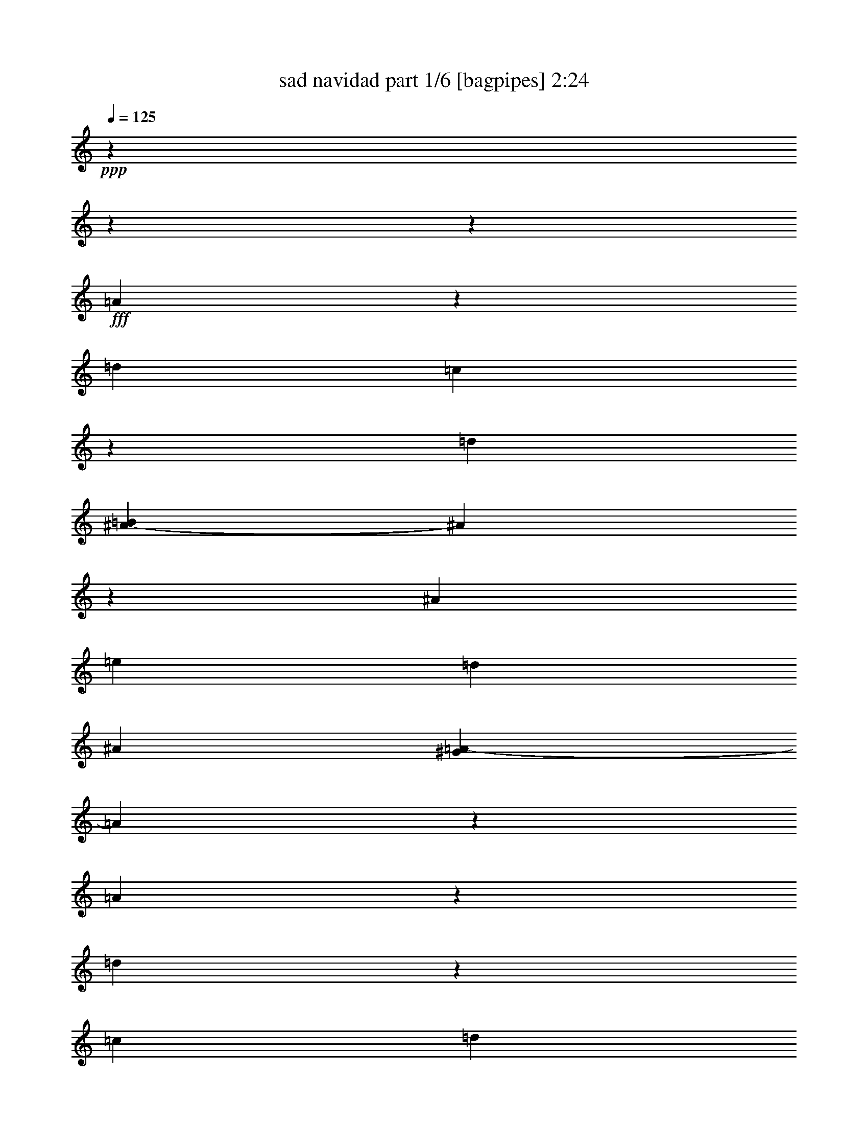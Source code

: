 % Produced with Bruzo's Transcoding Environment
% Transcribed by  Bruzo

X:1
T:  sad navidad part 1/6 [bagpipes] 2:24
Z: Transcribed with BruTE 64
L: 1/4
Q: 125
K: C
+ppp+
z15868/1983
z15868/1983
z7949/1983
+fff+
[=A3967/31728]
z7277/31728
[=d2563/3966]
[=c3967/31728]
z7277/31728
[=d8269/31728]
[=B1047/5288^A1047/5288-]
[^A1207/3966]
z102785/31728
[^A2563/7932]
[=e2687/3966]
[=d5123/15864]
[^A2977/15864]
[^G1047/5288=A1047/5288-]
[=A19517/31728]
z95239/31728
[=A1973/10576]
z955/3966
[=d851/2644]
z2659/10576
[=c2563/7932]
[=d3087/10576]
[=B1047/5288^A1047/5288-]
[^A15815/31728]
z1939/5288
[=G2563/7932]
[=A2563/7932]
[^A2687/3966]
[=A5911/15864]
z4837/15864
[=A3387/10576]
z10343/31728
[=A937/2644]
[=G3383/10576]
z10355/31728
[=A937/2644]
[=F10027/15864]
z17823/5288
[=A2563/7932]
[=d2687/3966]
[=c10247/31728]
[=d2315/7932]
[=B1047/5288^A1047/5288-]
[^A3053/15864]
z6584/1983
[^A937/2644]
[=e2563/3966]
[=d1873/5288]
[^A2977/15864]
[^G1047/5288=A1047/5288-]
[=A19933/31728]
z94823/31728
[=A2563/7932]
[=d2687/3966]
[=c10247/31728]
[=d2563/7932]
[^A21527/31728]
z3407/10576
[=G937/2644]
[=A2563/7932]
[^A2687/3966]
[=A2069/7932]
z1019/2644
[=A2687/3966]
[=A2563/7932]
[=G2687/3966]
[=G2563/7932]
[=F21467/31728]
z85021/31728
[=f2563/7932]
[=f2563/7932]
[=f937/2644]
[=f2563/3966]
[=e937/2644]
[=d689/2644]
[=c1047/5288=d1047/5288-]
[=d8599/15864]
[^A2563/7932]
[^A9817/31728]
z3893/10576
[=d20057/31728]
z21943/31728
[=e2563/7932]
[=e937/2644]
[=e2563/7932]
[=e2687/3966]
[=d5123/15864]
[^A2977/15864]
[=B1047/5288^A1047/5288-]
[^A813/1322]
[=A2563/7932]
[=A2687/3966]
[=A5413/7932]
z5335/7932
[=f2563/7932]
[=f2563/7932]
[=f7277/31728]
z3967/31728
[=f2563/7932]
[=e2563/7932]
[=e937/2644]
[=d2563/7932]
[=D2687/3966]
[^A,2563/7932]
[^A,2687/3966]
[=D2563/7932]
[=D2563/7932]
[=D7277/31728]
[^C3967/31728]
[=C4385/31728]
z5867/31728
[=C7937/7932]
[=D3011/15864]
z705/5288
[=E4575/5288]
[^D1047/5288=E1047/5288-]
[=E7441/7932]
[=D7225/5288]
z10073/15864
[=F937/2644]
[=F2563/7932]
[=F2563/7932]
[=F2687/3966]
[=E2563/7932]
[=D3087/10576]
[=c1047/5288=d1047/5288-]
[=d16205/31728]
[^A937/2644]
[^A687/2644]
z3065/7932
[=d5365/7932]
z5383/7932
[=e2563/7932]
[=e2563/7932]
[=e937/2644]
[=e2563/3966]
[=d11239/31728]
[^A2563/7932]
[^A2687/3966]
[=A2563/7932]
[=A2687/3966]
[=A10039/15864]
z10961/15864
[=f2563/7932]
[=f937/2644]
[=f2563/7932]
[=f2563/7932]
[=e937/2644]
[=e2563/7932]
[=d1199/3966]
[=c3967/31728]
[=d6063/10576]
[^A2563/7932]
[^A787/2644]
z3013/7932
[=d2563/7932]
[=d937/2644]
[=d3061/15864]
z2065/15864
[=c7277/31728]
z3967/31728
[=c7937/7932]
[=d2563/7932]
[=e7937/7932]
[=e7937/7932]
[=d41777/31728]
z14405/10576
[=A2563/7932]
[=d2687/3966]
[=c1459/10576]
z5875/31728
[=d2563/7932]
[^A13625/31728]
z103115/31728
[^A2563/7932]
[=e2687/3966]
[=d5123/15864]
[^A7277/31728]
[^G3967/31728]
[=A20179/31728]
z95569/31728
[=A1863/10576]
z3985/15864
[=d1647/5288]
z2769/10576
[=c937/2644]
[=d2563/7932]
[^A907/1322]
z2495/7932
[=G2563/7932]
[=A937/2644]
[^A2563/3966]
[=A2377/7932]
z999/2644
[=A3277/10576]
z11665/31728
[=A2563/7932]
[=G3273/10576]
z11677/31728
[=A2563/7932]
[=F1809/2644]
z26321/7932
[=A2563/7932]
[=d2687/3966]
[=c11239/31728]
[=d2563/7932]
[^A1679/5288]
z53333/15864
[^A2563/7932]
[=e2687/3966]
[=d5123/15864]
[^A2977/15864]
[^G1047/5288=A1047/5288-]
[=A19603/31728]
z95153/31728
[=A2563/7932]
[=d2687/3966]
[=c10247/31728]
[=d2315/7932]
[=B1047/5288^A1047/5288-]
[^A15907/31728]
z11543/31728
[=G2563/7932]
[=A2563/7932]
[^A2687/3966]
[=A9929/31728]
z11567/31728
[=A2563/3966]
[=A937/2644]
[=G2563/3966]
[=G937/2644]
[=F687/2644]
z24313/7932
[=f2563/7932]
[=f937/2644]
[=f2563/7932]
[=f2687/3966]
[=e2563/7932]
[=d1199/3966]
[=c3967/31728]
[=d6063/10576]
[^A2563/7932]
[^A9487/31728]
z4003/10576
[=d10855/15864]
z10145/15864
[=e937/2644]
[=e2563/7932]
[=e2563/7932]
[=e2687/3966]
[=d5123/15864]
[^A7277/31728]
[=B3967/31728]
[^A2563/3966]
[=A937/2644]
[=A5843/10576]
z3967/31728
[=A10165/15864]
z10835/15864
[=f2563/7932]
[=f7277/31728]
z3967/31728
[=f2563/7932]
[=f2563/7932]
[=e937/2644]
[=e2563/7932]
[=d2563/7932]
[=D2687/3966]
[^A,2563/7932]
[^A,2687/3966]
[=D2563/7932]
[=D937/2644]
[=D2195/15864]
z977/5288
[=C4055/31728]
z6197/31728
[=C7937/7932]
[=D1423/7932]
z347/1983
[=E27781/31728]
[^D3967/31728]
[=E7937/7932]
[=D10507/7932]
z1789/2644
[=F2563/7932]
[=F2563/7932]
[=F937/2644]
[=F2563/3966]
[=E937/2644]
[=D2563/7932]
[=d2687/3966]
[^A2563/7932]
[^A4949/15864]
z1933/5288
[=d10069/15864]
z10931/15864
[=e2563/7932]
[=e937/2644]
[=e2563/7932]
[=e2687/3966]
[=d10247/31728]
[^A2563/7932]
[^A2687/3966]
[=A2563/7932]
[=A2687/3966]
[=A1811/2644]
z1689/2644
[=f937/2644]
[=f2563/7932]
[=f2563/7932]
[=f937/2644]
[=e2563/7932]
[=e2563/7932]
[=d2315/7932]
[=c1047/5288=d1047/5288-]
[=d2701/5288]
[^A937/2644]
[^A12089/31728]
z2805/10576
[=d937/2644]
[=d2563/7932]
[=d5953/31728]
[^c1047/5288=c1047/5288-]
[=c3087/10576]
[=c7937/7932]
[=d2563/7932]
[=e7937/7932]
[=e7937/7932]
[=d21715/15864]
z6927/5288
[=A2563/7932]
[=d2687/3966]
[=c1349/10576]
z6199/31728
[=d937/2644]
[^A14293/31728]
z101455/31728
[^A937/2644]
[=e2563/3966]
[=d11239/31728]
[^A5953/31728]
[^G1047/5288=A1047/5288-]
[=A3309/5288]
z94903/31728
[=A391/1983]
z6311/31728
[=d7573/31728]
z1451/3966
[=c2563/7932]
[=d1199/3966]
[=B3967/31728]
[^A2267/3966]
z3435/10576
[=G937/2644]
[=A2563/7932]
[^A2687/3966]
[=A6079/15864]
z1391/5288
[=A11489/31728]
z10007/31728
[=A2563/7932]
[=G4747/15864]
z6001/15864
[=A2563/7932]
[=F11465/31728]
z38509/10576
[=A937/2644]
[=d2687/3966]
[=c5123/15864]
[=d2563/7932]
[^A5867/15864]
z17501/5288
[^A2563/7932]
[=e2687/3966]
[=d10247/31728]
[^A7277/31728]
[^G3967/31728]
[=A10135/15864]
z15913/5288
[=A937/2644]
[=d2563/3966]
[=c1873/5288]
[=d2563/7932]
[^A21865/31728]
z9883/31728
[=G2563/7932]
[=A937/2644]
[^A2563/3966]
[=A9605/31728]
z11891/31728
[=A2687/3966]
[=A2563/7932]
[=G2687/3966]
[=G2563/7932]
[=F11887/31728]
z31203/10576
[=f937/2644]
[=f2563/7932]
[=f2563/7932]
[=f2687/3966]
[=e2563/7932]
[=d3087/10576]
[=c1047/5288=d1047/5288-]
[=d16205/31728]
[^A937/2644]
[^A5077/15864]
z1725/5288
[=d10693/15864]
z3601/5288
[=e2563/7932]
[=e2563/7932]
[=e937/2644]
[=e2563/3966]
[=d11239/31728]
[^A2563/7932]
[^A2687/3966]
[=A2563/7932]
[=A2687/3966]
[=A5497/7932]
z5003/7932
[=f7277/31728]
z3967/31728
[=f2563/7932]
[=f2563/7932]
[=f937/2644]
[=e2563/7932]
[=e2563/7932]
[=d2315/7932]
[=C1047/5288=D1047/5288-]
[=D2701/5288]
[^A,937/2644]
[^A,1727/5288]
z5071/15864
[=D937/2644]
[=D2563/7932]
[=D126/661]
z1051/7932
[=C937/2644]
[=C7937/7932]
[=D2563/7932]
[=E7937/7932]
[=E7937/7932]
[=D13901/10576]
z21793/31728
[=F2563/7932]
[=F937/2644]
[=F2563/7932]
[=F2687/3966]
[=E2563/7932]
[=D1199/3966]
[=c3967/31728]
[=d6063/10576]
[^A2563/7932]
[^A963/2644]
z2485/7932
[=d5449/7932]
z5051/7932
[=e937/2644]
[=e2563/7932]
[=e2563/7932]
[=e2687/3966]
[=d5123/15864]
[^A7277/31728]
[=B3967/31728]
[^A2563/3966]
[=A937/2644]
[=A2563/3966]
[=A446/661]
z1349/1983
[=f2563/7932]
[=f2563/7932]
[=f937/2644]
[=f2563/7932]
[=e2563/7932]
[=e937/2644]
[=d8269/31728]
[=c1047/5288=d1047/5288-]
[=d17197/31728]
[^A2563/7932]
[^A3899/15864]
z2283/5288
[=d2563/7932]
[=d2563/7932]
[=d1367/7932]
z361/1983
[=c4141/31728]
z2037/10576
[=c7937/7932]
[=d3967/31728]
z7277/31728
[=e27781/31728]
[^d3967/31728]
[=e7937/7932]
[=d7019/5288]
z6981/5288
[=A937/2644]
[=d2563/3966]
[=c951/5288]
z5533/31728
[=d689/2644]
[=B1047/5288^A1047/5288-]
[^A4835/15864]
z25693/7932
[^A2563/7932]
[=e2687/3966]
[=d5123/15864]
[^A2977/15864]
[^G1047/5288=A1047/5288-]
[=A19529/31728]
z95227/31728
[=A1483/7932]
z7627/31728
[=d2747/10576]
z829/2644
[=c2563/7932]
[=d937/2644]
[^A6709/10576]
z11621/31728
[=G2563/7932]
[=A2563/7932]
[^A2687/3966]
[=A5917/15864]
z4831/15864
[=A3391/10576]
z10331/31728
[=A937/2644]
[=G1363/5288]
z6163/15864
[=A937/2644]
[=F5965/1983]
z15868/1983
z113059/31728

X:2
T:  sad navidad part 2/6 [horn] 2:24
Z: Transcribed with BruTE 64
L: 1/4
Q: 125
K: C
+ppp+
z15868/1983
z15868/1983
z15868/1983
z15868/1983
z15868/1983
z94733/31728
+fff+
[=B,1047/5288=B1047/5288^A,1047/5288-^A1047/5288-]
[^A,3047/15864^A3047/15864]
z105355/31728
+ff+
[^A,937/2644^A937/2644]
[=E2563/3966=e2563/3966]
+fff+
[=D1873/5288=d1873/5288]
+ff+
[^A,2977/15864^A2977/15864]
+fff+
[^G,1047/5288^G1047/5288=A,1047/5288-=A1047/5288-]
[=A,9961/15864=A9961/15864]
z47417/15864
+ff+
[=A,2563/7932=A2563/7932]
+fff+
[=D2687/3966=d2687/3966]
[=C10247/31728=c10247/31728]
+ff+
[=D4975/15864=d4975/15864]
z15868/1983
z13901/5288
+fff+
[=C1047/5288=c1047/5288=D1047/5288-=d1047/5288-]
[=D8599/15864=d8599/15864]
+ff+
[^A,2563/7932^A2563/7932]
+fff+
[^A,11789/31728^A11789/31728]
z9707/31728
[=D3341/5288=d3341/5288]
z3659/5288
[=E2563/7932=e2563/7932]
[=E937/2644=e937/2644]
[=E2563/7932=e2563/7932]
[=E2687/3966=e2687/3966]
+ff+
[=D5123/15864=d5123/15864]
[^A,2977/15864^A2977/15864]
+fff+
[=B,1047/5288=B1047/5288^A,1047/5288-^A1047/5288-]
[^A,813/1322^A813/1322]
+f+
[=A,937/2644=A937/2644]
+ff+
[=A,2563/3966=A2563/3966]
[=A,21641/31728=A21641/31728]
z7117/10576
[=F2563/7932=f2563/7932]
+fff+
[=F2563/7932=f2563/7932]
+ff+
[=F937/2644=f937/2644]
[=F2563/7932=f2563/7932]
[=E2563/7932=e2563/7932]
[=E937/2644=e937/2644]
[=D10361/31728=d10361/31728]
z15868/1983
z27667/10576
+fff+
[=C1047/5288=c1047/5288=D1047/5288-=d1047/5288-]
[=D2701/5288=d2701/5288]
+ff+
[^A,937/2644^A937/2644]
+fff+
[^A,8227/31728^A8227/31728]
z12277/31728
[=D21443/31728=d21443/31728]
z7183/10576
[=E2563/7932=e2563/7932]
+ff+
[=E2563/7932=e2563/7932]
[=E937/2644=e937/2644]
[=E2563/3966=e2563/3966]
[=D937/2644=d937/2644]
[^A,2563/7932^A2563/7932]
+fff+
[^A,2687/3966^A2687/3966]
+f+
[=A,2563/7932=A2563/7932]
+ff+
[=A,2687/3966=A2687/3966]
[=A,2507/3966=A2507/3966]
z2743/3966
+fff+
[=F2563/7932=f2563/7932]
+ff+
[=F937/2644=f937/2644]
[=F2563/7932=f2563/7932]
+fff+
[=F2563/7932=f2563/7932]
+ff+
[=E937/2644=e937/2644]
+f+
[=E2563/7932=e2563/7932]
+ff+
[=D407/1322=d407/1322]
z15868/1983
z85577/31728
+fff+
[^A,6799/15864^A6799/15864]
z51571/15864
[^A,2563/7932^A2563/7932]
+ff+
[=E2687/3966=e2687/3966]
+fff+
[=D2563/7932=d2563/7932]
[^A,7277/31728^A7277/31728]
[^G,3967/31728^G3967/31728]
[=A,10073/15864=A10073/15864]
z47801/15864
[=A,1885/7932=A1885/7932]
z6025/31728
[=D7859/31728=d7859/31728]
z2581/7932
[=C937/2644=c937/2644]
[=D1271/3966=d1271/3966]
z15868/1983
z21293/7932
[^A,2509/7932^A2509/7932]
z2223/661
+ff+
[^A,2563/7932^A2563/7932]
[=E2687/3966=e2687/3966]
+fff+
[=D2563/7932=d2563/7932]
+ff+
[^A,2977/15864^A2977/15864]
+fff+
[^G,1047/5288^G1047/5288=A,1047/5288-=A1047/5288-]
[=A,19559/31728=A19559/31728]
z95197/31728
[=A,2563/7932=A2563/7932]
[=D2687/3966=d2687/3966]
[=C2563/7932=c2563/7932]
[=D3855/10576=d3855/10576]
z15868/1983
z27705/10576
[=C3967/31728=c3967/31728]
[=D6063/10576=d6063/10576]
+ff+
[^A,2563/7932^A2563/7932]
[^A,1653/5288-^A1653/5288]
[^A,3967/31728]
z2537/10576
[=D21661/31728=d21661/31728]
z21331/31728
[=E2563/7932=e2563/7932]
+fff+
[=E2563/7932=e2563/7932]
[=E937/2644=e937/2644]
+ff+
[=E2563/3966=e2563/3966]
+fff+
[=D11239/31728=d11239/31728]
+ff+
[^A,5953/31728^A5953/31728]
+fff+
[=B,1047/5288=B1047/5288^A,1047/5288-^A1047/5288-]
[^A,19513/31728^A19513/31728]
+ff+
[=A,2563/7932=A2563/7932]
[=A,2687/3966=A2687/3966]
[=A,845/1322=A845/1322]
z905/1322
[=F2563/7932=f2563/7932]
[=F937/2644=f937/2644]
+fff+
[=F2563/7932=f2563/7932]
[=F2563/7932=f2563/7932]
+ff+
[=E937/2644=e937/2644]
[=E2563/7932=e2563/7932]
[=D1249/3966=d1249/3966]
z15868/1983
z28451/10576
+fff+
[=D2687/3966=d2687/3966]
+ff+
[^A,2563/7932^A2563/7932]
[^A,3967/15864-^A3967/15864]
[^A,3967/31728]
z9595/31728
+fff+
[=D20083/31728=d20083/31728]
z21917/31728
+ff+
[=E2563/7932=e2563/7932]
[=E937/2644=e937/2644]
+fff+
[=E2563/7932=e2563/7932]
+ff+
[=E2687/3966=e2687/3966]
[=D10247/31728=d10247/31728]
[^A,2563/7932^A2563/7932]
+fff+
[^A,2687/3966^A2687/3966]
+f+
[=A,2563/7932=A2563/7932]
+ff+
[=A,2687/3966=A2687/3966]
[=A,21677/31728=A21677/31728]
z20323/31728
[=F937/2644=f937/2644]
[=F2563/7932=f2563/7932]
[=F937/2644=f937/2644]
+fff+
[=F2563/7932=f2563/7932]
+ff+
[=E2563/7932=e2563/7932]
[=E937/2644=e937/2644]
+f+
[=D10397/31728=d10397/31728]
z15868/1983
z7079/2644
+fff+
[^A,14227/31728^A14227/31728]
z101521/31728
+ff+
[^A,937/2644^A937/2644]
[=E2563/3966=e2563/3966]
+fff+
[=D11239/31728=d11239/31728]
+ff+
[^A,5953/31728^A5953/31728]
+fff+
[^G,1047/5288^G1047/5288=A,1047/5288-=A1047/5288-]
[=A,1649/2644=A1649/2644]
z94969/31728
+ff+
[=A,3967/31728-=A3967/31728]
[=A,3967/31728]
z4633/31728
+fff+
[=D3967/15864=d3967/15864-]
[=d3967/31728]
z455/1983
+ff+
[=C2563/7932=c2563/7932]
[=D1635/5288=d1635/5288]
z15868/1983
z14255/5288
+fff+
[^A,5831/15864^A5831/15864]
z17513/5288
+ff+
[^A,2563/7932^A2563/7932]
[=E2687/3966=e2687/3966]
[=D5123/15864=d5123/15864]
[^A,7277/31728^A7277/31728]
+fff+
[^G,3967/31728^G3967/31728]
[=A,6733/10576=A6733/10576]
z95549/31728
+ff+
[=A,937/2644=A937/2644]
+fff+
[=D2563/3966=d2563/3966]
+ff+
[=C11239/31728=c11239/31728]
+fff+
[=D5113/15864=d5113/15864]
z15868/1983
z13855/5288
[=C1047/5288=c1047/5288=D1047/5288-=d1047/5288-]
[=D2701/5288=d2701/5288]
+ff+
[^A,937/2644^A937/2644]
+fff+
[^A,5041/15864^A5041/15864]
z5707/15864
[=D3387/5288=d3387/5288]
z3613/5288
[=E2563/7932=e2563/7932]
+ff+
[=E937/2644=e937/2644]
+fff+
[=E2563/7932=e2563/7932]
+ff+
[=E2687/3966=e2687/3966]
[=D2563/7932=d2563/7932]
[^A,2563/7932^A2563/7932]
+fff+
[^A,2687/3966^A2687/3966]
+f+
[=A,2563/7932=A2563/7932]
+ff+
[=A,2687/3966=A2687/3966]
[=A,21911/31728=A21911/31728]
z20089/31728
+fff+
[=F937/2644=f937/2644]
[=F2563/7932=f2563/7932]
+ff+
[=F2563/7932=f2563/7932]
+fff+
[=F937/2644=f937/2644]
+ff+
[=E2563/7932=e2563/7932]
[=E2563/7932=e2563/7932]
[=D11623/31728=d11623/31728]
z15868/1983
z41531/15864
+fff+
[=C3967/31728=c3967/31728]
[=D6063/10576=d6063/10576]
+ff+
[^A,2563/7932^A2563/7932]
+fff+
[^A,1653/5288^A1653/5288-]
[^A3967/31728]
z2537/10576
[=D3619/5288=d3619/5288]
z3381/5288
[=E937/2644=e937/2644]
[=E2563/7932=e2563/7932]
[=E2563/7932=e2563/7932]
[=E2687/3966=e2687/3966]
+ff+
[=D10247/31728=d10247/31728]
[^A,7277/31728^A7277/31728]
+fff+
[=B,3967/31728=B3967/31728]
[^A,2563/3966^A2563/3966]
+f+
[=A,937/2644=A937/2644]
+fff+
[=A,2563/3966=A2563/3966]
+ff+
[=A,21325/31728=A21325/31728]
z21667/31728
[=F2563/7932=f2563/7932]
+fff+
[=F937/2644=f937/2644]
[=F2563/7932=f2563/7932]
+ff+
[=F2563/7932=f2563/7932]
[=E937/2644=e937/2644]
[=E2563/7932=e2563/7932]
[=D10045/31728=d10045/31728]
z15868/1983
z83317/31728
+fff+
[=B,1047/5288=B1047/5288^A,1047/5288-^A1047/5288-]
[^A,399/1322^A399/1322]
z102865/31728
+ff+
[^A,2563/7932^A2563/7932]
+fff+
[=E2687/3966=e2687/3966]
+ff+
[=D10247/31728=d10247/31728]
[^A,5953/31728^A5953/31728]
+fff+
[^G,1047/5288^G1047/5288=A,1047/5288-=A1047/5288-]
[=A,4859/7932=A4859/7932]
z95321/31728
+ff+
[=A,2975/15864-=A2975/15864]
[=A,7609/31728]
+fff+
[=D6163/31728=d6163/31728]
z6013/15864
[=C2563/7932=c2563/7932]
+ff+
[=D937/2644=d937/2644]
+fff+
[^A,20033/31728^A20033/31728]
z3905/10576
+f+
[=G,2563/7932=G2563/7932]
+fff+
[=A,2563/7932=A2563/7932]
[^A,2687/3966^A2687/3966]
[=A,3967/15864-=A3967/15864]
[=A,3967/31728]
z9595/31728
+ff+
[=A,3967/15864-=A3967/15864]
[=A,4129/31728]
z9433/31728
+fff+
[=A,2563/7932=A2563/7932]
+ff+
[=G,2021/7932=G2021/7932]
z3353/7932
[=A,2563/7932=A2563/7932]
[=F,15891/5288=F15891/5288]
z15868/1983
z113059/31728

X:3
T:  sad navidad part 3/6 [flute] 2:24
Z: Transcribed with BruTE 64
L: 1/4
Q: 125
K: C
+ppp+
+pp+
[=D14441/10576=F14441/10576=A14441/10576]
+ppp+
[=D30425/31728=F30425/31728=A30425/31728]
[=D2687/3966=F2687/3966=A2687/3966]
+pp+
[^A,5312/1983=D5312/1983=G5312/1983]
[=C34057/31728=E34057/31728=A34057/31728]
+ppp+
[=C9811/10576=E9811/10576=A9811/10576]
[=C2563/3966=E2563/3966=A2563/3966]
+pp+
[=D5312/1983=F5312/1983=A5312/1983]
[=D7937/3966=F7937/3966=A7937/3966]
+ppp+
[^A,21491/31728=D21491/31728=G21491/31728]
+pp+
[^A,34063/31728=D34063/31728=G34063/31728]
+ppp+
[^A,9811/10576=D9811/10576=G9811/10576]
+pp+
[^A,2687/3966=D2687/3966=G2687/3966]
[=C875/661=E875/661=A875/661]
[=C41783/31728=E41783/31728=G41783/31728^A41783/31728]
z21707/31728
+p+
[=D41765/31728=F41765/31728=A41765/31728]
z21731/31728
+pp+
[^A,34063/31728=D34063/31728=G34063/31728]
+ppp+
[^A,9811/10576=D9811/10576=G9811/10576]
+pp+
[^A,2687/3966=D2687/3966=G2687/3966]
[=C7937/3966=E7937/3966=A7937/3966]
+ppp+
[=C6833/10576=E6833/10576^A6833/10576]
+pp+
[=D11683/10576=F11683/10576=A11683/10576]
+ppp+
[=D28441/31728=F28441/31728=A28441/31728]
[=D4437/1322=F4437/1322=A4437/1322]
+pp+
[^A,18437/7932=D18437/7932=G18437/7932]
[=C10247/31728=E10247/31728=A10247/31728]
[=C11685/10576=E11685/10576=A11685/10576]
[=C28441/31728=E28441/31728=A28441/31728]
+ppp+
[=C937/2644=E937/2644=A937/2644]
[=D15909/5288=F15909/5288=A15909/5288]
z10147/15864
+pp+
[=D21589/15864=F21589/15864=A21589/15864]
z10159/15864
[^A,11685/10576=D11685/10576=G11685/10576]
+ppp+
[^A,9811/10576=D9811/10576=G9811/10576]
+pp+
[^A,2563/3966=D2563/3966=G2563/3966]
[=C2687/3966=E2687/3966=A2687/3966]
+ppp+
[=C10745/15864=E10745/15864^A10745/15864]
+pp+
[=C6833/10576=E6833/10576=A6833/10576]
[=C10745/15864=E10745/15864^A10745/15864]
[=D17029/15864=F17029/15864=A17029/15864]
[=D9811/10576=F9811/10576=A9811/10576]
+ppp+
[=D13187/3966=F13187/3966=A13187/3966]
+pp+
[^A,18685/7932=D18685/7932=G18685/7932]
+ppp+
[=C2563/7932=E2563/7932=A2563/7932]
+pp+
[=C34063/31728=E34063/31728=A34063/31728]
+ppp+
[=C9811/10576=E9811/10576=A9811/10576]
[=C2687/3966=E2687/3966=A2687/3966]
+pp+
[=D13941/5288=F13941/5288=A13941/5288]
z10925/15864
+p+
[=D6937/5288=F6937/5288=A6937/5288]
z10937/15864
+pp+
[^A,34063/31728=D34063/31728=G34063/31728]
+ppp+
[^A,9811/10576=D9811/10576=G9811/10576]
[^A,2563/7932=D2563/7932=G2563/7932]
[=C18685/7932=E18685/7932=A18685/7932]
+pp+
[=C10249/15864=E10249/15864^A10249/15864]
[=D11685/10576=F11685/10576=A11685/10576]
[=D28441/31728=F28441/31728=A28441/31728]
+ppp+
[=D937/2644=F937/2644=A937/2644]
[^A,7937/2644=D7937/2644=F7937/2644]
+pp+
[^A,5312/1983=D5312/1983=G5312/1983]
[=C10247/31728=E10247/31728=A10247/31728]
+ppp+
[=C7937/10576=E7937/10576=A7937/10576]
[=C9811/10576=E9811/10576=A9811/10576]
[=C2563/3966=E2563/3966=A2563/3966]
+pp+
[=D18685/7932=F18685/7932=A18685/7932]
+ppp+
[=D1719/5288=F1719/5288=A1719/5288]
z10717/15864
+p+
[=D21019/15864=F21019/15864=A21019/15864]
z21463/31728
+pp+
[^A,34063/31728=D34063/31728=G34063/31728]
+ppp+
[^A,9811/10576=D9811/10576=G9811/10576]
+pp+
[^A,2563/7932=D2563/7932=G2563/7932]
[=C18437/7932=E18437/7932=A18437/7932]
+ppp+
[=C21491/31728=E21491/31728^A21491/31728]
+pp+
[=D34057/31728=F34057/31728=A34057/31728]
+ppp+
[=D9811/10576=F9811/10576=A9811/10576]
[=D2563/7932=F2563/7932=A2563/7932]
+pp+
[^A,7937/2644=D7937/2644=F7937/2644]
[^A,5312/1983=D5312/1983=G5312/1983]
[=C10247/31728=E10247/31728=A10247/31728]
+ppp+
[=C7937/10576=E7937/10576=A7937/10576]
[=C9811/10576=E9811/10576=A9811/10576]
[=C2687/3966=E2687/3966=A2687/3966]
+pp+
[=D18437/7932=F18437/7932=A18437/7932]
[=D5861/15864=F5861/15864=A5861/15864]
z10013/15864
[=D7241/5288=F7241/5288=A7241/5288]
z10025/15864
[^A,11685/10576=D11685/10576=G11685/10576]
+ppp+
[^A,28441/31728=D28441/31728=G28441/31728]
+pp+
[^A,2687/3966=D2687/3966=G2687/3966]
[=C7937/3966=E7937/3966=A7937/3966]
+ppp+
[=C10745/15864=E10745/15864^A10745/15864]
+pp+
[=D17029/15864=F17029/15864=A17029/15864]
+ppp+
[=D9811/10576=F9811/10576=A9811/10576]
[=D13187/3966=F13187/3966=A13187/3966]
+pp+
[^A,18437/7932=D18437/7932=G18437/7932]
+ppp+
[=C1873/5288=E1873/5288=A1873/5288]
+pp+
[=C34063/31728=E34063/31728=A34063/31728]
+ppp+
[=C9811/10576=E9811/10576=A9811/10576]
[=C2563/7932=E2563/7932=A2563/7932]
+pp+
[=D5947/1983=F5947/1983=A5947/1983]
z1799/2644
+p+
[=D7937/3966=F7937/3966=A7937/3966]
+pp+
[^A,34063/31728=D34063/31728=G34063/31728]
[^A,9811/10576=D9811/10576=G9811/10576]
[^A,2563/3966=D2563/3966=G2563/3966]
[=C2687/1322=E2687/1322=A2687/1322]
+ppp+
[=C6833/10576=E6833/10576^A6833/10576]
+pp+
[=D11683/10576=F11683/10576=A11683/10576]
+ppp+
[=D28441/31728=F28441/31728=A28441/31728]
+pp+
[=D4437/1322=F4437/1322=A4437/1322]
[^A,18437/7932=D18437/7932=G18437/7932]
+ppp+
[=C10247/31728=E10247/31728=A10247/31728]
+pp+
[=C11685/10576=E11685/10576=A11685/10576]
+ppp+
[=C28441/31728=E28441/31728=A28441/31728]
+pp+
[=C2687/3966=E2687/3966=A2687/3966]
[=D85321/31728=F85321/31728=A85321/31728]
z6725/10576
+p+
[=D43297/31728=F43297/31728=A43297/31728]
z6733/10576
+pp+
[^A,11685/10576=D11685/10576=G11685/10576]
+ppp+
[^A,28441/31728=D28441/31728=G28441/31728]
[^A,937/2644=D937/2644=G937/2644]
[=C7937/2644=E7937/2644=A7937/2644]
+pp+
[=D34057/31728=F34057/31728=A34057/31728]
[=D9811/10576=F9811/10576=A9811/10576]
[=D2563/7932=F2563/7932=A2563/7932]
+ppp+
[^A,7937/2644=D7937/2644=F7937/2644]
+pp+
[^A,5312/1983=D5312/1983=G5312/1983]
[=C17029/15864=E17029/15864=A17029/15864]
+ppp+
[=C9811/10576=E9811/10576=A9811/10576]
+pp+
[=C2687/3966=E2687/3966=A2687/3966]
[=D18437/7932=F18437/7932=A18437/7932]
+ppp+
[=D5003/15864=F5003/15864=A5003/15864]
z10871/15864
+p+
[=D6955/5288=F6955/5288=A6955/5288]
z10883/15864
+pp+
[^A,34063/31728=D34063/31728=G34063/31728]
+ppp+
[^A,9811/10576=D9811/10576=G9811/10576]
+pp+
[^A,2563/7932=D2563/7932=G2563/7932]
+ppp+
[=C7937/2644=E7937/2644=A7937/2644]
+pp+
[=D11683/10576=F11683/10576=A11683/10576]
+ppp+
[=D28441/31728=F28441/31728=A28441/31728]
[=D937/2644=F937/2644=A937/2644]
[^A,7937/2644=D7937/2644=F7937/2644]
+pp+
[^A,1750/661=D1750/661=G1750/661]
[=C11239/31728=E11239/31728=A11239/31728]
+ppp+
[=C7937/10576=E7937/10576=A7937/10576]
+pp+
[=C28441/31728=E28441/31728=A28441/31728]
+ppp+
[=C2687/3966=E2687/3966=A2687/3966]
+pp+
[=D18437/7932=F18437/7932=A18437/7932]
+ppp+
[=D5707/15864=F5707/15864=A5707/15864]
z10663/15864
+p+
[=D21073/15864=F21073/15864=A21073/15864]
z10675/15864
+pp+
[^A,34063/31728=D34063/31728=G34063/31728]
+ppp+
[^A,9811/10576=D9811/10576=G9811/10576]
[^A,2563/3966=D2563/3966=G2563/3966]
+pp+
[=C7937/3966=E7937/3966=A7937/3966]
+ppp+
[=C2687/3966=E2687/3966^A2687/3966]
+pp+
[=D34057/31728=F34057/31728=A34057/31728]
+ppp+
[=D9811/10576=F9811/10576=A9811/10576]
+pp+
[=D13187/3966=F13187/3966=A13187/3966]
[^A,18685/7932=D18685/7932=G18685/7932]
+ppp+
[=C10247/31728=E10247/31728=A10247/31728]
+pp+
[=C34063/31728=E34063/31728=A34063/31728]
+ppp+
[=C9811/10576=E9811/10576=A9811/10576]
[=C2563/7932=E2563/7932=A2563/7932]
[=D47419/15864=F47419/15864=A47419/15864]
z10951/15864
+p+
[=D7937/3966=F7937/3966=A7937/3966]
+pp+
[^A,34063/31728=D34063/31728=G34063/31728]
+ppp+
[^A,9811/10576=D9811/10576=G9811/10576]
+pp+
[^A,2687/3966=D2687/3966=G2687/3966]
[=C7937/3966=E7937/3966=A7937/3966]
+ppp+
[=C10745/15864=E10745/15864^A10745/15864]
+pp+
[=D17029/15864=F17029/15864=A17029/15864]
+ppp+
[=D9811/10576=F9811/10576=A9811/10576]
[=D13187/3966=F13187/3966=A13187/3966]
+pp+
[^A,18437/7932=D18437/7932=G18437/7932]
[=C1873/5288=E1873/5288=A1873/5288]
[=C34063/31728=E34063/31728=A34063/31728]
+ppp+
[=C9811/10576=E9811/10576=A9811/10576]
[=C2563/7932=E2563/7932=A2563/7932]
+pp+
[=D23815/7932=F23815/7932=A23815/7932]
z895/1322
[=D7937/3966=F7937/3966=A7937/3966]
[^A,34063/31728=D34063/31728=G34063/31728]
+ppp+
[^A,9811/10576=D9811/10576=G9811/10576]
[^A,2563/7932=D2563/7932=G2563/7932]
[=C7937/2644=E7937/2644=A7937/2644]
+pp+
[=D17029/15864=F17029/15864=A17029/15864]
[=D9811/10576=F9811/10576=A9811/10576]
+ppp+
[=D2563/7932=F2563/7932=A2563/7932]
[^A,95249/31728=D95249/31728=F95249/31728]
+pp+
[^A,5312/1983=D5312/1983=G5312/1983]
[=C11239/31728=E11239/31728=A11239/31728]
+ppp+
[=C7937/10576=E7937/10576=A7937/10576]
[=C28441/31728=E28441/31728=A28441/31728]
[=C2687/3966=E2687/3966=A2687/3966]
+pp+
[=D18437/7932=F18437/7932=A18437/7932]
[=D1945/5288=F1945/5288=A1945/5288]
z10039/15864
+p+
[=D21697/15864=F21697/15864=A21697/15864]
z10051/15864
+pp+
[^A,11685/10576=D11685/10576=G11685/10576]
[^A,28441/31728=D28441/31728=G28441/31728]
+ppp+
[^A,937/2644=D937/2644=G937/2644]
+pp+
[=C7937/2644=E7937/2644=A7937/2644]
[=D34057/31728=F34057/31728=A34057/31728]
+ppp+
[=D9811/10576=F9811/10576=A9811/10576]
[=D2563/7932=F2563/7932=A2563/7932]
[^A,4437/2644=C4437/2644=F4437/2644]
[^A,7001/5288=D7001/5288=F7001/5288]
+pp+
[^A,5312/1983=D5312/1983=G5312/1983]
[=C5123/15864=E5123/15864=A5123/15864]
+ppp+
[=C7937/10576=E7937/10576=A7937/10576]
[=C9811/10576=E9811/10576=A9811/10576]
[=C2563/3966=E2563/3966=A2563/3966]
+pp+
[=D18685/7932=F18685/7932=A18685/7932]
[=D1683/5288=F1683/5288=A1683/5288]
z10825/15864
+p+
[=D20911/15864=F20911/15864=A20911/15864]
z10837/15864
+pp+
[^A,34063/31728=D34063/31728=G34063/31728]
[^A,9811/10576=D9811/10576=G9811/10576]
+ppp+
[^A,2687/3966=D2687/3966=G2687/3966]
+pp+
[=C1750/661=E1750/661=A1750/661]
[=D17525/15864=F17525/15864=A17525/15864]
[=D28441/31728=F28441/31728=A28441/31728]
+ppp+
[=D4437/1322=F4437/1322=A4437/1322]
+pp+
[^A,18437/7932=D18437/7932=G18437/7932]
+ppp+
[=C2563/7932=E2563/7932=A2563/7932]
[=C7937/3966=E7937/3966=A7937/3966]
[=C2687/3966=E2687/3966=A2687/3966]
+pp+
[=D42493/15864=F42493/15864=A42493/15864]
+p+
[=D31867/15864=F31867/15864=A31867/15864]
z10133/15864
+pp+
[=D7937/3966=F7937/3966^A7937/3966]
+ppp+
[=D7121/10576=F7121/10576^A7121/10576]
z99175/15864

X:4
T:  sad navidad part 4/6 [lute] 2:24
Z: Transcribed with BruTE 64
L: 1/4
Q: 125
K: C
+ppp+
z13063/15864
+mp+
[=A9143/10576^A9143/10576=d9143/10576=f9143/10576]
z4563/10576
+pp+
[=A271/1322^A271/1322=d271/1322=f271/1322]
+mp+
[=A5365/7932^A5365/7932=d5365/7932=f5365/7932]
z5383/7932
[^A10061/15864=d10061/15864=g10061/15864]
z7687/15864
+pp+
[^A271/1322=d271/1322=g271/1322]
+mp+
[^A7253/10576=d7253/10576=g7253/10576]
z6747/10576
[=c5353/7932=e5353/7932=a5353/7932]
z3521/7932
+pp+
[=c937/3966=e937/3966=a937/3966]
+mp+
[=c10037/15864=e10037/15864=a10037/15864]
z10963/15864
[=d7237/10576=f7237/10576=a7237/10576]
z4595/10576
+pp+
[=d271/1322=f271/1322=a271/1322]
+mp+
[=d5341/7932=f5341/7932=a5341/7932]
z10817/15864
[=A5005/7932^A5005/7932=d5005/7932=f5005/7932]
z3869/7932
+pp+
[=A271/1322^A271/1322=d271/1322=f271/1322]
+mp+
[^A7219/10576=d7219/10576=g7219/10576]
z21329/31728
[^A5081/7932=d5081/7932=g5081/7932]
z3545/7932
+pp+
[^A937/3966=d937/3966=g937/3966]
+mp+
[^A21961/31728=d21961/31728=g21961/31728]
z20039/31728
[=c7205/10576=e7205/10576=a7205/10576]
z7/16
+pp+
[=G937/3966^A937/3966=c937/3966=e937/3966]
+mp+
[=G5069/7932^A5069/7932=c5069/7932=e5069/7932]
z5431/7932
[=A3479/2644=d3479/2644=f3479/2644]
z10811/7932
[^A5057/7932=d5057/7932=g5057/7932]
z3569/7932
+pp+
[^A937/3966=d937/3966=g937/3966]
+mp+
[^A21865/31728=d21865/31728=g21865/31728]
z20135/31728
+mf+
[=c7173/10576=e7173/10576=a7173/10576]
z4659/10576
+pp+
[=c937/3966=e937/3966=a937/3966]
+mp+
[=A5045/7932^A5045/7932=c5045/7932=e5045/7932]
z10907/15864
[=A21823/31728=d21823/31728=f21823/31728]
z13673/31728
+pp+
[=A271/1322=d271/1322=f271/1322]
+mp+
[=A7159/10576=d7159/10576=f7159/10576]
z21515/31728
[=A10069/15864=d10069/15864=f10069/15864]
z7183/15864
+pp+
[=A937/3966=d937/3966=f937/3966]
+mp+
[=A21775/31728=d21775/31728=f21775/31728]
z20231/31728
[^A7141/10576=d7141/10576=g7141/10576]
z4691/10576
+pp+
[^A937/3966=d937/3966=g937/3966]
+mp+
[^A2563/7932=d2563/7932=g2563/7932]
[=c1229/3966=e1229/3966=a1229/3966]
z10955/15864
[=c21727/31728=e21727/31728=a21727/31728]
z13769/31728
+pp+
[=c271/1322=e271/1322=a271/1322]
+mp+
[=c937/2644=e937/2644=a937/2644]
[=d3379/10576=f3379/10576=a3379/10576]
z3601/5288
[=d20047/31728=f20047/31728=a20047/31728]
z15449/31728
+pp+
[=d271/1322=f271/1322=a271/1322]
+mp+
[=d1807/2644=f1807/2644=a1807/2644]
z1693/2644
[=d10789/7932=f10789/7932=a10789/7932]
z13947/10576
+mf+
[^A21631/31728=d21631/31728=g21631/31728]
z13865/31728
+pp+
[^A937/3966=d937/3966=g937/3966]
+mp+
[^A20293/31728=d20293/31728=g20293/31728]
z21707/31728
+mf+
[=A3655/5288^A3655/5288=c3655/5288=e3655/5288]
z2261/5288
+pp+
[=A271/1322=c271/1322=e271/1322]
+mp+
[=A21583/31728^A21583/31728=c21583/31728=e21583/31728]
z21409/31728
[=A20245/31728=d20245/31728=f20245/31728]
z4753/10576
+pp+
[=A937/3966=d937/3966=f937/3966]
+mp+
[=A3647/5288=d3647/5288=f3647/5288]
z3353/5288
[=A21535/31728=d21535/31728=f21535/31728]
z13961/31728
+pp+
[=A937/3966=d937/3966=f937/3966]
+mp+
[=A20197/31728=d20197/31728=f20197/31728]
z21809/31728
+mf+
[^A1819/2644=d1819/2644=g1819/2644]
z1139/2644
+pp+
[^A271/1322=d271/1322=g271/1322]
+mp+
[^A937/2644=d937/2644=g937/2644]
[=c10237/31728=e10237/31728=a10237/31728]
z10261/31728
[=c937/2644=e937/2644=a937/2644]
[=c20149/31728=e20149/31728=a20149/31728]
z4785/10576
+pp+
[=c937/3966=e937/3966=a937/3966]
+mp+
[=c2563/7932=e2563/7932=a2563/7932]
[=d5767/15864=f5767/15864=a5767/15864]
z20209/31728
+mf+
[=d1787/2644=f1787/2644=a1787/2644]
z1171/2644
+pp+
[=d937/3966=f937/3966=a937/3966]
+mp+
[=d3351/5288=f3351/5288=a3351/5288]
z3649/5288
+mf+
[=d20789/15864=f20789/15864=a20789/15864]
z14473/10576
[^A20053/31728=d20053/31728=g20053/31728]
z15443/31728
+pp+
[^A271/1322=d271/1322=g271/1322]
+mp+
[^A2563/7932=d2563/7932=g2563/7932]
[=c5719/15864=e5719/15864=a5719/15864]
z20305/31728
[=c1779/2644=e1779/2644=a1779/2644]
z1179/2644
+pp+
[=c937/3966=e937/3966=a937/3966]
+mp+
[=A3335/5288^A3335/5288=c3335/5288=e3335/5288]
z458/661
[=A21653/31728^A21653/31728=d21653/31728=f21653/31728]
z13843/31728
+pp+
[=A937/3966^A937/3966=d937/3966=f937/3966]
+mp+
[=A2563/7932^A2563/7932=d2563/7932=f2563/7932]
[^A1677/5288=d1677/5288=f1677/5288]
z7227/10576
+mf+
[^A5489/7932=d5489/7932=f5489/7932]
z3385/7932
+pp+
[^A271/1322=d271/1322=f271/1322]
+mp+
[^A10805/15864=d10805/15864=f10805/15864]
z7129/10576
[^A10133/15864=d10133/15864=g10133/15864]
z2373/5288
+pp+
[^A937/3966=d937/3966=g937/3966]
+mp+
[^A7301/10576=d7301/10576=g7301/10576]
z9845/31728
[=c2563/7932=e2563/7932=a2563/7932]
[=c21557/31728=e21557/31728=a21557/31728]
z13939/31728
+pp+
[=c937/3966=e937/3966=a937/3966]
+mp+
[=c10109/15864=e10109/15864=a10109/15864]
z10891/15864
[=d7285/10576=f7285/10576=a7285/10576]
z4547/10576
+pp+
[=d271/1322=f271/1322=a271/1322]
+mp+
[=d937/2644=f937/2644=a937/2644]
[=d10265/31728=f10265/31728=a10265/31728]
z7161/10576
[=d41989/31728=f41989/31728=a41989/31728]
z42017/31728
[^A21455/31728=d21455/31728=g21455/31728]
z14041/31728
+pp+
[^A937/3966=d937/3966=g937/3966]
+mp+
[^A2563/7932=d2563/7932=g2563/7932]
[=c411/1322=e411/1322=a411/1322]
z10939/15864
[=c7253/10576=e7253/10576=a7253/10576]
z4579/10576
+pp+
[=c271/1322=e271/1322=a271/1322]
+mp+
[=A21413/31728^A21413/31728=c21413/31728=e21413/31728]
z10787/15864
+mf+
[=A6693/10576^A6693/10576=d6693/10576=f6693/10576]
z5139/10576
+pp+
[=A271/1322^A271/1322=d271/1322=f271/1322]
+mp+
[=A2563/7932^A2563/7932=d2563/7932=f2563/7932]
[^A1433/3966=d1433/3966=f1433/3966]
z10139/15864
+mf+
[^A1336/1983=d1336/1983=f1336/1983]
z1765/3966
+pp+
[^A937/3966=d937/3966=f937/3966]
+mp+
[^A6679/10576=d6679/10576=f6679/10576]
z7323/10576
+mf+
[^A5417/7932=d5417/7932=g5417/7932]
z3457/7932
+pp+
[^A937/3966=d937/3966=g937/3966]
+mp+
[^A10165/15864=d10165/15864=g10165/15864]
z1903/5288
[=c2563/7932=e2563/7932=a2563/7932]
[=c21967/31728=e21967/31728=a21967/31728]
z13529/31728
+pp+
[=c271/1322=e271/1322=a271/1322]
+mp+
[=c5405/7932=e5405/7932=a5405/7932]
z1781/2644
[=d10141/15864=f10141/15864=a10141/15864]
z7111/15864
+pp+
[=d937/3966=f937/3966=a937/3966]
+mp+
[=d2563/7932=f2563/7932=a2563/7932]
[=d3889/10576=f3889/10576=a3889/10576]
z20081/31728
[=d43391/31728=f43391/31728=a43391/31728]
z20803/15864
+mf+
[^A10933/15864=d10933/15864=g10933/15864]
z6815/15864
+pp+
[^A271/1322=d271/1322=g271/1322]
+mp+
[^A7173/10576=d7173/10576=g7173/10576]
z21473/31728
[=c6727/10576=e6727/10576=a6727/10576]
z14323/31728
+pp+
[=c937/3966=e937/3966=a937/3966]
+mp+
[=A10909/15864^A10909/15864=c10909/15864=e10909/15864]
z20177/31728
[=A5369/7932=d5369/7932=f5369/7932]
z3505/7932
+pp+
[=A937/3966=d937/3966=f937/3966]
+mp+
[=A10069/15864=d10069/15864=f10069/15864]
z10931/15864
[=A21775/31728=d21775/31728=f21775/31728]
z13721/31728
+pp+
[=A271/1322=d271/1322=f271/1322]
+mp+
[=A5357/7932=d5357/7932=f5357/7932]
z21569/31728
+mf+
[^A6695/10576=d6695/10576=g6695/10576]
z5137/10576
+pp+
[^A271/1322=d271/1322=g271/1322]
+mp+
[^A2563/7932=d2563/7932=g2563/7932]
[=c5735/15864=e5735/15864=a5735/15864]
z20273/31728
+mf+
[=c5345/7932=e5345/7932=a5345/7932]
z3529/7932
+pp+
[=c937/3966=e937/3966=a937/3966]
+mp+
[=c2563/7932=e2563/7932=a2563/7932]
[=d4895/15864=f4895/15864=a4895/15864]
z1372/1983
+mf+
[=d21685/31728=f21685/31728=a21685/31728]
z13811/31728
+pp+
[=d271/1322=f271/1322=a271/1322]
+mp+
[=d10669/15864=f10669/15864=a10669/15864]
z3609/5288
+mf+
[=d875/661=f875/661=a875/661]
+mp+
[=c21637/31728=e21637/31728^g21637/31728]
z21355/31728
+mf+
[^A3383/5288=d3383/5288=g3383/5288]
z7103/15864
+pp+
[^A937/3966=d937/3966=g937/3966]
+mp+
[^A21935/31728=d21935/31728=g21935/31728]
z20065/31728
+mf+
[=c21589/31728=e21589/31728=a21589/31728]
z13907/31728
+pp+
[=c937/3966=e937/3966=a937/3966]
+mp+
[=A3375/5288^A3375/5288=c3375/5288=e3375/5288]
z21745/31728
[=A5473/7932=d5473/7932=f5473/7932]
z3401/7932
+pp+
[=A271/1322=d271/1322=f271/1322]
+mp+
[=A3591/5288=d3591/5288=f3591/5288]
z10723/15864
[=A20207/31728=d20207/31728=f20207/31728]
z14297/31728
+pp+
[=A937/3966=d937/3966=f937/3966]
+mp+
[=A5461/7932=d5461/7932=f5461/7932]
z20161/31728
+mf+
[^A21493/31728=d21493/31728=g21493/31728]
z14003/31728
+pp+
[^A937/3966=d937/3966=g937/3966]
+mp+
[^A2563/7932=d2563/7932=g2563/7932]
[=c4951/15864=e4951/15864=a4951/15864]
z3863/10576
+mf+
[=c2563/7932=e2563/7932=a2563/7932]
+mp+
[=c5449/7932=e5449/7932=a5449/7932]
z3425/7932
+pp+
[=c271/1322=e271/1322=a271/1322]
+mp+
[=c937/2644=e937/2644=a937/2644]
[=d1701/5288=f1701/5288=a1701/5288]
z1346/1983
[=d20117/31728=f20117/31728=a20117/31728]
z15379/31728
+pp+
[=d271/1322=f271/1322=a271/1322]
+mp+
[=d10877/15864=f10877/15864=a10877/15864]
z10123/15864
+mf+
[=d21613/15864=f21613/15864=a21613/15864]
z3481/2644
+mp+
[=G5425/7932^A5425/7932=d5425/7932=e5425/7932]
z3449/7932
+pp+
[=G271/1322^A271/1322=d271/1322=e271/1322]
+mp+
[=G937/2644^A937/2644=d937/2644=e937/2644]
[=c1685/5288=e1685/5288=a1685/5288]
z1352/1983
[=c20021/31728=e20021/31728=a20021/31728]
z15475/31728
+pp+
[=c271/1322=e271/1322=a271/1322]
+mp+
[=c10829/15864=e10829/15864=a10829/15864]
z10667/15864
[^A1270/1983=d1270/1983=f1270/1983=a1270/1983]
z591/1322
+pp+
[^A937/3966=d937/3966=f937/3966=a937/3966]
+mp+
[^A2563/7932=d2563/7932=f2563/7932=a2563/7932]
[^A11705/31728=d11705/31728=f11705/31728=a11705/31728]
z6681/10576
[^A10805/15864=d10805/15864=f10805/15864=a10805/15864]
z6943/15864
+pp+
[^A937/3966=d937/3966=f937/3966=a937/3966]
+mp+
[^A1267/1983=d1267/1983=f1267/1983=a1267/1983]
z10867/15864
[^A7301/10576=d7301/10576=g7301/10576]
z4531/10576
+pp+
[^A271/1322=d271/1322=g271/1322]
+mp+
[^A5389/7932=d5389/7932=g5389/7932]
z5359/7932
[=c10109/15864=e10109/15864=a10109/15864]
z2381/5288
+pp+
[=c937/3966=e937/3966=a937/3966]
+mp+
[=c7285/10576=e7285/10576=a7285/10576]
z6715/10576
+mf+
[=d5377/7932=f5377/7932=a5377/7932]
z3497/7932
+pp+
[=d937/3966=f937/3966=a937/3966]
+mp+
[=d2563/7932=f2563/7932=a2563/7932]
[=d1653/5288=f1653/5288=a1653/5288]
z10915/15864
+mf+
[=d20821/15864=f20821/15864=a20821/15864]
z43355/31728
+mp+
[^A20117/31728=d20117/31728=g20117/31728]
z15379/31728
+pp+
[^A271/1322=d271/1322=g271/1322]
+mp+
[^A2563/7932=d2563/7932=g2563/7932]
[=c1917/5288=e1917/5288=a1917/5288]
z6747/10576
+mf+
[=c5353/7932=e5353/7932=a5353/7932]
z3521/7932
+pp+
[=c937/3966=e937/3966=a937/3966]
+mp+
[=c10037/15864=e10037/15864=a10037/15864]
z10963/15864
+mf+
[^A7237/10576=d7237/10576=f7237/10576=a7237/10576]
z4595/10576
+pp+
[^A271/1322=d271/1322=f271/1322=a271/1322]
+mp+
[^A937/2644=d937/2644=f937/2644=a937/2644]
[^A1265/3966=d1265/3966=f1265/3966=a1265/3966]
z5407/7932
[^A10013/15864=d10013/15864=f10013/15864=a10013/15864]
z7735/15864
+pp+
[^A271/1322=d271/1322=f271/1322=a271/1322]
+mp+
[^A7221/10576=d7221/10576=f7221/10576=a7221/10576]
z10667/15864
+mf+
[^A6773/10576=d6773/10576=g6773/10576]
z14185/31728
+pp+
[^A937/3966=d937/3966=g937/3966]
+mp+
[^A5489/7932=d5489/7932=g5489/7932]
z204/661
[=c2563/7932=e2563/7932=a2563/7932]
[=c10805/15864=e10805/15864=a10805/15864]
z6943/15864
+pp+
[=c937/3966=e937/3966=a937/3966]
+mp+
[=c6757/10576=e6757/10576=a6757/10576]
z7243/10576
+mf+
[=d5477/7932=f5477/7932=a5477/7932]
z3397/7932
+pp+
[=d271/1322=f271/1322=a271/1322]
+mp+
[=d937/2644=f937/2644=a937/2644]
[=d5159/15864=f5159/15864=a5159/15864]
z10715/15864
[=d7007/5288=f7007/5288=a7007/5288]
z6993/5288
[^A10757/15864=d10757/15864=g10757/15864]
z6991/15864
+pp+
[^A937/3966=d937/3966=g937/3966]
+mp+
[^A6725/10576=d6725/10576=g6725/10576]
z7275/10576
[=c5453/7932=e5453/7932=a5453/7932]
z3421/7932
+pp+
[=c271/1322=e271/1322=a271/1322]
+mp+
[=A10733/15864^A10733/15864=c10733/15864=e10733/15864]
z21521/31728
+mf+
[=A5033/7932=d5033/7932=f5033/7932]
z3593/7932
+pp+
[=A937/3966=d937/3966=f937/3966]
+mp+
[=A21769/31728=d21769/31728=f21769/31728]
z20231/31728
[=A7141/10576=d7141/10576=f7141/10576]
z4691/10576
+pp+
[=A937/3966=d937/3966=f937/3966]
+mp+
[=A5021/7932=d5021/7932=f5021/7932]
z7307/10576
+mf+
[^A5429/7932=d5429/7932=g5429/7932]
z3445/7932
+pp+
[^A271/1322=d271/1322=g271/1322]
+mp+
[^A937/2644=d937/2644=g937/2644]
[=c5063/15864=e5063/15864=a5063/15864]
z21617/31728
[=c5009/7932=e5009/7932=a5009/7932]
z3865/7932
+pp+
[=c271/1322=e271/1322=a271/1322]
+mp+
[=c2563/7932=e2563/7932=a2563/7932]
[^A3807/10576=d3807/10576=f3807/10576=a3807/10576]
z20321/31728
+mf+
[^A7111/10576=d7111/10576=f7111/10576=a7111/10576]
z4721/10576
+pp+
[^A937/3966=d937/3966=f937/3966=a937/3966]
+mp+
[^A3663/5288=d3663/5288=f3663/5288=a3663/5288]
z3337/5288
+mf+
[=d2687/1983=f2687/1983=a2687/1983]
+mp+
[=c20293/31728=e20293/31728^g20293/31728]
z21707/31728
[^A3655/5288=d3655/5288=g3655/5288]
z2261/5288
+pp+
[^A271/1322=d271/1322=g271/1322]
+mp+
[^A21583/31728=d21583/31728=g21583/31728]
z21409/31728
[=c20245/31728=e20245/31728=a20245/31728]
z4753/10576
+pp+
[=c937/3966=e937/3966=a937/3966]
+mp+
[=A3647/5288^A3647/5288=c3647/5288=e3647/5288]
z20113/31728
[=A1795/2644=d1795/2644=f1795/2644]
z1163/2644
+pp+
[=A937/3966=d937/3966=f937/3966]
+mp+
[=A3367/5288=d3367/5288=f3367/5288]
z3633/5288
[=A21839/31728=d21839/31728=f21839/31728]
z13657/31728
+pp+
[=A271/1322=d271/1322=f271/1322]
+mp+
[=A1791/2644=d1791/2644=f1791/2644]
z5375/7932
+mf+
[^A3359/5288=d3359/5288=g3359/5288]
z7175/15864
+pp+
[^A937/3966=d937/3966=g937/3966]
+mp+
[^A2563/7932=d2563/7932=g2563/7932]
[=c11539/31728=e11539/31728=a11539/31728]
z20203/31728
+mf+
[=c3575/5288=e3575/5288=a3575/5288]
z2341/5288
+pp+
[=c937/3966=e937/3966=a937/3966]
+mp+
[=c2563/7932=e2563/7932=a2563/7932]
[=d2465/7932=f2465/7932=a2465/7932]
z456/661
[=d21749/31728=f21749/31728=a21749/31728]
z13747/31728
+pp+
[=d271/1322=f271/1322=a271/1322]
+mp+
[=d3567/5288=f3567/5288=a3567/5288]
z10795/15864
[=d875/661=f875/661=a875/661]
[=d21701/31728=f21701/31728=a21701/31728]
z20305/31728
[^A1779/2644=d1779/2644=g1779/2644]
z1179/2644
+pp+
[^A937/3966=d937/3966=g937/3966]
+mp+
[^A2563/7932=d2563/7932=g2563/7932]
[=c4879/15864=e4879/15864=a4879/15864]
z458/661
[=c21653/31728=e21653/31728=a21653/31728]
z13843/31728
+pp+
[=c937/3966=e937/3966=a937/3966]
+mp+
[=c10157/15864=e10157/15864=a10157/15864]
z10843/15864
+mf+
[^A7317/10576=d7317/10576=f7317/10576=a7317/10576]
z4515/10576
+pp+
[^A271/1322=d271/1322=f271/1322=a271/1322]
+mp+
[^A937/2644=d937/2644=f937/2644=a937/2644]
[=d10361/31728=f10361/31728^a10361/31728]
z10691/15864
+mf+
[=d6757/10576=f6757/10576^a6757/10576]
z14233/31728
+pp+
[=d937/3966=f937/3966^a937/3966]
+mp+
[=d5477/7932=f5477/7932^a5477/7932]
z6699/10576
[^A21557/31728=d21557/31728=g21557/31728]
z13939/31728
+pp+
[^A937/3966=d937/3966=g937/3966]
+mp+
[^A10109/15864=d10109/15864=g10109/15864]
z5765/15864
+mf+
[=c2563/7932=e2563/7932=a2563/7932]
[=c7285/10576=e7285/10576=a7285/10576]
z4547/10576
+pp+
[=c271/1322=e271/1322=a271/1322]
+mp+
[=c21509/31728=e21509/31728=a21509/31728]
z7161/10576
[=d10085/15864=f10085/15864=a10085/15864]
z2389/5288
+pp+
[=d937/3966=f937/3966=a937/3966]
+mp+
[=d2563/7932=f2563/7932=a2563/7932]
[=d11555/31728=f11555/31728=a11555/31728]
z6731/10576
+mf+
[=d43279/31728=f43279/31728=a43279/31728]
z41719/31728
+mp+
[^A7251/10576=d7251/10576=g7251/10576]
z4581/10576
+pp+
[^A271/1322=d271/1322=g271/1322]
+mp+
[^A937/2644=d937/2644=g937/2644]
[=c10163/31728=e10163/31728=a10163/31728]
z7193/10576
[=c10037/15864=e10037/15864=a10037/15864]
z7711/15864
+pp+
[=c271/1322=e271/1322=a271/1322]
+mp+
[=c7237/10576=e7237/10576=a7237/10576]
z6763/10576
[^A21365/31728=d21365/31728=f21365/31728=a21365/31728]
z14131/31728
+pp+
[^A937/3966=d937/3966=f937/3966=a937/3966]
+mp+
[^A2563/7932=d2563/7932=f2563/7932=a2563/7932]
[=c1629/5288=f1629/5288^a1629/5288]
z7323/10576
[=c5417/7932=f5417/7932^a5417/7932]
z3457/7932
+pp+
[=d937/3966=f937/3966^a937/3966]
+mp+
[=d10165/15864=f10165/15864^a10165/15864]
z7225/10576
[^A10981/15864=d10981/15864=g10981/15864]
z6767/15864
+pp+
[^A271/1322=d271/1322=g271/1322]
+mp+
[^A7205/10576=d7205/10576=g7205/10576]
z10133/31728
+mf+
[=c937/2644=e937/2644=a937/2644]
+mp+
[=c6759/10576=e6759/10576=a6759/10576]
z14227/31728
+pp+
[=c937/3966=e937/3966=a937/3966]
+mp+
[=c10957/15864=e10957/15864=a10957/15864]
z10043/15864
[=d7189/10576=f7189/10576=a7189/10576]
z4643/10576
+pp+
[=d937/3966=f937/3966=a937/3966]
+mp+
[=d2563/7932=f2563/7932=a2563/7932]
[=d9977/31728=f9977/31728=a9977/31728]
z7257/10576
[=d41701/31728=f41701/31728=a41701/31728]
z43297/31728
[^A6725/10576=d6725/10576=g6725/10576]
z14329/31728
+pp+
[^A937/3966=d937/3966=g937/3966]
+mp+
[^A5453/7932=d5453/7932=g5453/7932]
z5047/7932
+mf+
[=c7155/10576=e7155/10576=a7155/10576]
z4677/10576
+pp+
[=c937/3966=e937/3966=a937/3966]
+mp+
[=c6709/10576=e6709/10576=a6709/10576]
z7291/10576
[=d5441/7932=f5441/7932=a5441/7932]
z3433/7932
+pp+
[=d271/1322=f271/1322=a271/1322]
+mp+
[=d7139/10576=f7139/10576=a7139/10576]
z21575/31728
[=d6693/10576=f6693/10576=a6693/10576]
z5139/10576
+pp+
[=d271/1322=f271/1322=a271/1322]
+mp+
[=d5429/7932=f5429/7932=a5429/7932]
z5071/7932
[=G7123/10576^A7123/10576=d7123/10576=e7123/10576]
z4709/10576
+pp+
[=G937/3966^A937/3966=d937/3966=e937/3966]
+mp+
[=G2563/7932^A2563/7932=d2563/7932=e2563/7932]
[=c9779/31728=e9779/31728=a9779/31728]
z7321/10576
[=c10837/15864=e10837/15864=a10837/15864]
z6911/15864
+pp+
[=c271/1322=e271/1322=a271/1322]
+mp+
[=c937/2644=e937/2644=a937/2644]
[^A3361/10576=d3361/10576=f3361/10576=a3361/10576]
z1805/2644
+mf+
[^A21977/31728=d21977/31728=f21977/31728=a21977/31728]
z13519/31728
+pp+
[^A271/1322=d271/1322=f271/1322=a271/1322]
+mp+
[^A2687/3966=d2687/3966=f2687/3966=a2687/3966]
+mf+
[=d63607/31728=f63607/31728=a63607/31728]
z15868/1983
z16529/10576

X:5
T:  sad navidad part 5/6 [theorbo] 2:24
Z: Transcribed with BruTE 64
L: 1/4
Q: 125
K: C
+ppp+
+fff+
[^A,4437/2644]
+ff+
[=F875/661]
+fff+
[=G875/661]
[=D18685/15864]
+ff+
[=D937/5288]
+fff+
[=E875/661]
[=E875/661]
[=D2687/1983]
[=A6063/5288]
+ff+
[=A937/5288]
[^A875/661]
[=F2687/1983]
[=G875/661]
[=D18685/15864]
[=D937/5288]
+fff+
[=A,875/661]
[=E875/661]
[=D2687/3966]
[=E2687/3966]
+ff+
[=F2563/3966]
+fff+
[^A2687/3966]
+ff+
[=G875/661]
+fff+
[=D2687/1983]
+ff+
[=A,875/661]
+fff+
[=E18685/15864]
+ff+
[=E2315/15864]
[=D2687/1983]
[=A875/661]
[=D875/661]
[=A18685/15864]
[=A937/5288]
[=G875/661]
[=D875/661]
+fff+
[=A,2687/1983]
+ff+
[=E6063/5288]
[=E937/5288]
+fff+
[=D875/661]
[=A2687/1983]
+ff+
[=D2563/3966]
[=E2687/3966]
+fff+
[=F2687/3966]
+ff+
[^A2687/3966]
+fff+
[=G875/661]
[=D875/661]
[=A,2687/1983]
+ff+
[=E6063/5288]
[=E937/5288]
[=D875/661]
[=A2687/1983]
+fff+
[=D875/661]
+ff+
[=A18685/15864]
[=A2315/15864]
[=G2687/1983]
[=D875/661]
+fff+
[=E875/661]
+ff+
[=E18685/15864]
[=E937/5288]
+fff+
[=D875/661]
+ff+
[=A875/661]
+fff+
[=D2687/3966]
+ff+
[=E2687/3966]
+fff+
[=F2563/3966]
[^A2687/3966]
[=G875/661]
[=D2687/1983]
[=A,875/661]
[=E18685/15864]
+ff+
[=E937/5288]
[^A875/661]
+fff+
[=F875/661]
[^A,2687/1983]
+ff+
[=F6063/5288]
[=F937/5288]
+fff+
[=G875/661]
[=D2687/1983]
[=E875/661]
[=E18685/15864]
+ff+
[=E2315/15864]
+fff+
[=D2687/1983]
[=A875/661]
[=D2687/3966]
+ff+
[=E2563/3966]
[=F2687/3966]
+fff+
[^A2687/3966]
+ff+
[=G875/661]
+fff+
[=D875/661]
+ff+
[=A,2687/1983]
+fff+
[=E6063/5288]
+ff+
[=E937/5288]
+fff+
[^A875/661]
[=F2687/1983]
+ff+
[^A,875/661]
[=F18685/15864]
[=F2315/15864]
+fff+
[=G2687/1983]
[=D875/661]
[=E2687/1983]
[=E6063/5288]
+ff+
[=E937/5288]
[=D875/661]
[=A2687/1983]
[=D2563/3966]
+fff+
[=E2687/3966]
+ff+
[=F2687/3966]
+fff+
[^A2563/3966]
[=G2687/1983]
+ff+
[=D875/661]
+fff+
[=A,875/661]
+ff+
[=E18685/15864]
[=E937/5288]
+fff+
[=D875/661]
[=A875/661]
+ff+
[=D2687/1983]
+fff+
[=A6063/5288]
+ff+
[=A937/5288]
[=G875/661]
+fff+
[=D2687/1983]
+ff+
[=A,875/661]
[=E18685/15864]
[=E2315/15864]
+fff+
[=D2687/1983]
+ff+
[=A875/661]
+fff+
[=D2687/3966]
+ff+
[=A,2687/3966]
+fff+
[^A,2563/3966]
[=C2687/3966]
[=G875/661]
+ff+
[=D2687/1983]
+fff+
[=A,875/661]
[=E18685/15864]
+ff+
[=E2315/15864]
+fff+
[=D2687/1983]
[=A875/661]
[=D875/661]
[=A18685/15864]
+ff+
[=A937/5288]
[=G875/661]
[=D875/661]
+fff+
[=E2687/1983]
[=E6063/5288]
+ff+
[=E937/5288]
[=D875/661]
[=A2687/1983]
[=D2563/3966]
+fff+
[=E2687/3966]
+ff+
[=F2687/3966]
+fff+
[^A2563/3966]
[=E2687/1983]
+ff+
[^A875/661]
+fff+
[=A2687/1983]
[=E6063/5288]
+ff+
[=E937/5288]
[^A875/661]
+fff+
[=F2687/1983]
[=D875/661]
+ff+
[=A18685/15864]
[=A2315/15864]
+fff+
[=G2687/1983]
[=D875/661]
[=A875/661]
[=E18685/15864]
+ff+
[=E937/5288]
+fff+
[=D875/661]
+ff+
[=A875/661]
+fff+
[=D2687/3966]
[=E2687/3966]
[=F2563/3966]
+ff+
[^A2687/3966]
[=G875/661]
+fff+
[=D2687/1983]
+ff+
[=A,875/661]
[=E18685/15864]
[=E2315/15864]
+fff+
[^A2687/1983]
[=F875/661]
+ff+
[=D2687/1983]
[=A6063/5288]
[=A937/5288]
+fff+
[=G875/661]
[=D2687/1983]
[=E875/661]
+ff+
[=E18685/15864]
[=E2315/15864]
[=D2687/1983]
[=A875/661]
[=D2687/3966]
+fff+
[=E2563/3966]
[=F2687/3966]
+ff+
[^A2687/3966]
[=G875/661]
[=D875/661]
+fff+
[=A,2687/1983]
[=E6063/5288]
+ff+
[=E937/5288]
+fff+
[=D875/661]
+ff+
[=A2687/1983]
[=D875/661]
[=A18685/15864]
[=A2315/15864]
+fff+
[=G2687/1983]
[=D875/661]
+ff+
[=A,2687/1983]
[=E6063/5288]
[=E937/5288]
+fff+
[^A875/661]
[=F2687/1983]
[=D2563/3966]
[=A,2687/3966]
[^A,2687/3966]
[=C2563/3966]
[=G2687/1983]
[=D875/661]
+ff+
[=A,875/661]
+fff+
[=E18685/15864]
+ff+
[=E937/5288]
+fff+
[=D875/661]
+ff+
[=A875/661]
+fff+
[=D2687/1983]
[=A6063/5288]
+ff+
[=A937/5288]
[=G875/661]
[=D2687/1983]
+fff+
[=A,875/661]
[=E18685/15864]
+ff+
[=E2315/15864]
+fff+
[=D2687/1983]
[=A875/661]
[=D2687/3966]
+ff+
[=E2563/3966]
+fff+
[=F2687/3966]
+ff+
[=A2687/3966]
[=G875/661]
[=D2687/1983]
+fff+
[=A,875/661]
+ff+
[=E18685/15864]
[=E2315/15864]
+fff+
[^A2687/1983]
+ff+
[=F875/661]
[^A,875/661]
[=F18685/15864]
[=F937/5288]
+fff+
[=G875/661]
+ff+
[=D875/661]
+fff+
[=E2687/1983]
[=E6063/5288]
+ff+
[=E937/5288]
[=D875/661]
[=A2687/1983]
+fff+
[=D2563/3966]
[=E2687/3966]
+ff+
[=F2687/3966]
+fff+
[^A2563/3966]
[=G2687/1983]
[=D875/661]
+ff+
[=E875/661]
+fff+
[=E18685/15864]
+ff+
[=E937/5288]
+fff+
[^A875/661]
+ff+
[=F2687/1983]
+fff+
[=F,875/661]
+ff+
[=F18685/15864]
[=F2315/15864]
+fff+
[=G2687/1983]
+ff+
[=D875/661]
[=E875/661]
[=E18685/15864]
[=E937/5288]
+fff+
[=D875/661]
+ff+
[=A875/661]
+fff+
[=D2687/3966]
[=E2687/3966]
[=F2563/3966]
+ff+
[^A2687/3966]
+fff+
[=G875/661]
+ff+
[=D2687/1983]
+fff+
[=E875/661]
[=E18685/15864]
+ff+
[=E2315/15864]
+fff+
[=D2687/1983]
[=A875/661]
[=D875/661]
[=A18685/15864]
+ff+
[=A937/5288]
+fff+
[=E,875/661]
[^A,2687/1983]
+ff+
[=A,875/661]
+fff+
[=E875/661]
[^A2687/1983]
[=F875/661]
+ff+
[=D875/661]
+fff+
[=A2687/1983]
[^A27895/10576]
z99175/15864

X:6
T:  sad navidad part 6/6 [drums] 2:24
Z: Transcribed with BruTE 64
L: 1/4
Q: 125
K: C
+ppp+
+mp+
[^C,13885/31728^C13885/31728-=c13885/31728-]
[^C,12241/31728^C12241/31728=c12241/31728-]
+ff+
[^D,9037/10576^G,9037/10576^G9037/10576=c9037/10576-]
+mp+
[^C,1653/5288^C1653/5288-=c1653/5288-]
[^C,3529/10576^C3529/10576=c3529/10576-]
+f+
[^D,21491/31728^G,21491/31728^G21491/31728=c21491/31728]
+mp+
[^C,9917/31728^C9917/31728-]
[^C,11579/31728^C11579/31728]
+ff+
[^D,10249/15864^G,10249/15864^G10249/15864]
+mp+
[^C,3967/10576^C3967/10576-]
+p+
[^C,9595/31728^C9595/31728]
+ff+
[^D,21491/31728^G,21491/31728^G21491/31728]
+mp+
[^C,9917/31728^C9917/31728-=c9917/31728-]
[^C,3529/10576^C3529/10576=c3529/10576-]
+ff+
[^D,10745/15864^G,10745/15864^G10745/15864=c10745/15864-]
+mp+
[^C,1653/5288^C1653/5288-=c1653/5288-]
[^C,5789/15864^C5789/15864=c5789/15864-]
+f+
[^D,6833/10576^G,6833/10576^G6833/10576=c6833/10576]
+mp+
[^C,3967/10576^C3967/10576-]
[^C,9595/31728^C9595/31728]
+f+
[^D,10745/15864^G,10745/15864^G10745/15864]
+mp+
[^C,1653/5288^C1653/5288-]
+p+
[^C,5293/15864^C5293/15864]
+f+
[^D,2687/3966^G,2687/3966^G2687/3966]
+mp+
[^C,1653/5288^C1653/5288-=c1653/5288-]
[^C,5789/15864^C5789/15864=c5789/15864-]
+f+
[^D,6833/10576^G,6833/10576^G6833/10576=c6833/10576-]
+mp+
[^C,3967/10576^C3967/10576-=c3967/10576-]
[^C,9595/31728^C9595/31728=c9595/31728-]
+ff+
[^D,10745/15864^G,10745/15864^G10745/15864=c10745/15864]
+mp+
[^C,1653/5288^C1653/5288-]
[^C,5293/15864^C5293/15864]
+f+
[^D,21491/31728^G,21491/31728^G21491/31728]
+mp+
[^C,9917/31728^C9917/31728-]
+p+
[^C,11579/31728^C11579/31728]
+ff+
[^D,10249/15864^G,10249/15864^G10249/15864]
+mp+
[^C,3967/10576^C3967/10576-=c3967/10576-]
[^C,9595/31728^C9595/31728=c9595/31728-]
+f+
[^D,21491/31728^G,21491/31728^G21491/31728=c21491/31728-]
+mp+
[^C,9917/31728^C9917/31728-=c9917/31728-]
[^C,3529/10576^C3529/10576=c3529/10576-]
+f+
[^D,2687/3966^G,2687/3966^G2687/3966=c2687/3966]
[^C,7277/31728^C7277/31728-^G7277/31728]
+p+
[^C3967/31728-]
+mp+
[^C,2563/7932^C2563/7932^G2563/7932]
+f+
[^D,2563/7932-^G,2563/7932-^G2563/7932]
[^D,7277/31728-^G,7277/31728-^G7277/31728]
[^D,3967/31728^G,3967/31728]
+mp+
[^C,2563/7932^C2563/7932-^G2563/7932]
[^C,2563/7932^C2563/7932^G2563/7932]
[^G,937/3966-^G937/3966]
[^G,271/1322-^G271/1322]
[^G,937/3966^G937/3966]
[^C,9917/31728^C9917/31728-=c9917/31728-]
[^C,11579/31728^C11579/31728=c11579/31728-]
+f+
[^D,10249/15864^G,10249/15864^G10249/15864=c10249/15864-]
+mp+
[^C,3967/10576^C3967/10576-=c3967/10576-]
[^C,9595/31728^C9595/31728=c9595/31728-]
+f+
[^D,21491/31728^G,21491/31728^G21491/31728=c21491/31728]
+mp+
[^C,9917/31728^C9917/31728-]
[^C,3529/10576^C3529/10576]
+f+
[^D,10745/15864^G,10745/15864^G10745/15864]
+mp+
[^C,1653/5288^C1653/5288-]
[^C,5789/15864^C5789/15864]
+ff+
[^D,6833/10576^G,6833/10576^G6833/10576]
+mp+
[^C,3967/10576^C3967/10576-=c3967/10576-]
[^C,9595/31728^C9595/31728=c9595/31728-]
+fff+
[^D,10745/15864^G,10745/15864^G10745/15864=c10745/15864-]
+mp+
[^C,1653/5288^C1653/5288-=c1653/5288-]
[^C,5293/15864^C5293/15864=c5293/15864-]
+f+
[^D,21491/31728^G,21491/31728^G21491/31728=c21491/31728]
+mp+
[^C,9917/31728^C9917/31728-]
[^C,11579/31728^C11579/31728]
+f+
[^D,10249/15864^G,10249/15864^G10249/15864]
+mp+
[^C,3967/10576^C3967/10576-]
+p+
[^C,9595/31728^C9595/31728]
+ff+
[^D,2687/3966^G,2687/3966^G2687/3966]
+mp+
[^C,1653/5288^C1653/5288-=c1653/5288-]
[^C,5293/15864^C5293/15864=c5293/15864-]
+f+
[^D,21491/31728^G,21491/31728^G21491/31728=c21491/31728-]
+mp+
[^C,9917/31728^C9917/31728-=c9917/31728-]
[^C,11579/31728^C11579/31728=c11579/31728-]
+f+
[^D,10249/15864^G,10249/15864^G10249/15864=c10249/15864]
+mp+
[^C,3967/10576^C3967/10576-]
[^C,9595/31728^C9595/31728]
+ff+
[^D,21491/31728^G,21491/31728^G21491/31728]
+mp+
[^C,9917/31728^C9917/31728-]
[^C,3529/10576^C3529/10576]
+f+
[^D,10745/15864^G,10745/15864^G10745/15864]
+mp+
[^C,1653/5288^C1653/5288-=c1653/5288-]
[^C,5789/15864^C5789/15864=c5789/15864-]
+f+
[^D,6833/10576^G,6833/10576^G6833/10576=c6833/10576-]
+mp+
[^C,3967/10576^C3967/10576-=c3967/10576-]
[^C,9595/31728^C9595/31728=c9595/31728-]
+f+
[^D,2687/3966^G,2687/3966^G2687/3966=c2687/3966]
[^C,2563/7932^C2563/7932-^G2563/7932]
+mp+
[^C,2563/7932^C2563/7932^G2563/7932]
+f+
[^D,937/2644-^G,937/2644-^G937/2644]
[^D,2563/7932^G,2563/7932^G2563/7932]
+mf+
[^C,2563/7932^C2563/7932-^G2563/7932]
+mp+
[^C,937/2644^C937/2644^G937/2644]
[^G,271/1322-^G271/1322]
+mf+
[^G,937/3966-^G937/3966]
+mp+
[^G,271/1322^G271/1322]
[^C,3967/10576^C3967/10576-=c3967/10576-]
[^C,9595/31728^C9595/31728=c9595/31728-]
+fff+
[^D,10745/15864^G,10745/15864^G10745/15864=c10745/15864-]
+mp+
[^C,1653/5288^C1653/5288-=c1653/5288-]
[^C,5293/15864^C5293/15864=c5293/15864-]
+f+
[^D,21491/31728^G,21491/31728^G21491/31728=c21491/31728]
+mp+
[^C,9917/31728^C9917/31728-]
[^C,11579/31728^C11579/31728]
+f+
[^D,10249/15864^G,10249/15864^G10249/15864]
+mp+
[^C,3967/10576^C3967/10576-]
+p+
[^C,9595/31728^C9595/31728]
+f+
[^D,21491/31728^G,21491/31728^G21491/31728]
+mp+
[^C,9917/31728^C9917/31728-=c9917/31728-]
[^C,3529/10576^C3529/10576=c3529/10576-]
+ff+
[^D,10745/15864^G,10745/15864^G10745/15864=c10745/15864-]
+mp+
[^C,1653/5288^C1653/5288-=c1653/5288-]
[^C,5789/15864^C5789/15864=c5789/15864-]
+ff+
[^D,6833/10576^G,6833/10576^G6833/10576=c6833/10576]
+mp+
[^C,3967/10576^C3967/10576-]
[^C,9595/31728^C9595/31728]
+f+
[^D,10745/15864^G,10745/15864^G10745/15864]
+mp+
[^C,1653/5288^C1653/5288-]
+p+
[^C,5293/15864^C5293/15864]
+ff+
[^D,2687/3966^G,2687/3966^G2687/3966]
+mp+
[^C,1653/5288^C1653/5288-=c1653/5288-]
[^C,5789/15864^C5789/15864=c5789/15864-]
+f+
[^D,6833/10576^G,6833/10576^G6833/10576=c6833/10576-]
+mp+
[^C,3967/10576^C3967/10576-=c3967/10576-]
[^C,9595/31728^C9595/31728=c9595/31728-]
+f+
[^D,10745/15864^G,10745/15864^G10745/15864=c10745/15864]
+mp+
[^C,1653/5288^C1653/5288-]
[^C,5789/15864^C5789/15864]
+fff+
[^D,6833/10576^G,6833/10576^G6833/10576]
+mp+
[^C,3967/15864^C3967/15864-]
[^C3967/31728-]
[^C,9595/31728^C9595/31728]
+ff+
[^D,10745/15864^G,10745/15864^G10745/15864]
+mp+
[^C,1653/5288^C1653/5288-=c1653/5288-]
[^C,5293/15864^C5293/15864=c5293/15864-]
+ff+
[^D,21491/31728^G,21491/31728^G21491/31728=c21491/31728-]
+mp+
[^C,9917/31728^C9917/31728-=c9917/31728-]
[^C,11579/31728^C11579/31728=c11579/31728-]
+f+
[^D,2563/3966^G,2563/3966^G2563/3966=c2563/3966]
[^C,937/2644^C937/2644-^G937/2644]
+mf+
[^C,2563/7932^C2563/7932^G2563/7932]
+f+
[^D,2563/7932-^G,2563/7932-^G2563/7932]
[^D,937/2644^G,937/2644^G937/2644]
+mf+
[^C,2563/7932^C2563/7932-^G2563/7932]
+mp+
[^C,2563/7932^C2563/7932^G2563/7932]
[^G,937/3966-^G937/3966]
[^G,271/1322-^G271/1322]
[^G,937/3966^G937/3966]
[^C,9917/31728^C9917/31728-=c9917/31728-]
[^C,11579/31728^C11579/31728=c11579/31728-]
+f+
[^D,10249/15864^G,10249/15864^G10249/15864=c10249/15864-]
+mp+
[^C,3967/10576^C3967/10576-=c3967/10576-]
[^C,9595/31728^C9595/31728=c9595/31728-]
+f+
[^D,21491/31728^G,21491/31728^G21491/31728=c21491/31728]
+mp+
[^C,9917/31728^C9917/31728-]
[^C,3529/10576^C3529/10576]
+f+
[^D,10745/15864^G,10745/15864^G10745/15864]
+mp+
[^C,1653/5288^C1653/5288-]
+p+
[^C,5789/15864^C5789/15864]
+ff+
[^D,6833/10576^G,6833/10576^G6833/10576]
+mp+
[^C,3967/10576^C3967/10576-=c3967/10576-]
[^C,9595/31728^C9595/31728=c9595/31728-]
+ff+
[^D,10745/15864^G,10745/15864^G10745/15864=c10745/15864-]
+mp+
[^C,9917/31728^C9917/31728-=c9917/31728-]
[^C,3529/10576^C3529/10576=c3529/10576-]
+f+
[^D,10745/15864^G,10745/15864^G10745/15864=c10745/15864]
+mp+
[^C,1653/5288^C1653/5288-]
[^C,5789/15864^C5789/15864]
+f+
[^D,6833/10576^G,6833/10576^G6833/10576]
+mp+
[^C,3967/10576^C3967/10576-]
[^C,9595/31728^C9595/31728]
+ff+
[^D,2687/3966^G,2687/3966^G2687/3966]
+mp+
[^C,9917/31728^C9917/31728-=c9917/31728-]
[^C,3529/10576^C3529/10576=c3529/10576-]
+ff+
[^D,10745/15864^G,10745/15864^G10745/15864=c10745/15864-]
+mp+
[^C,1653/5288^C1653/5288-=c1653/5288-]
[^C,5789/15864^C5789/15864=c5789/15864-]
+ff+
[^D,6833/10576^G,6833/10576^G6833/10576=c6833/10576]
+mp+
[^C,3967/10576^C3967/10576-]
[^C,9595/31728^C9595/31728]
+ff+
[^D,10745/15864^G,10745/15864^G10745/15864]
+mp+
[^C,1653/5288^C1653/5288-]
+p+
[^C,5293/15864^C5293/15864]
+ff+
[^D,21491/31728^G,21491/31728^G21491/31728]
+mp+
[^C,9917/31728^C9917/31728-=c9917/31728-]
[^C,11579/31728^C11579/31728=c11579/31728-]
+f+
[^D,10249/15864^G,10249/15864^G10249/15864=c10249/15864-]
+mp+
[^C,3967/10576^C3967/10576-=c3967/10576-]
[^C,9595/31728^C9595/31728=c9595/31728-]
+f+
[^D,2687/3966^G,2687/3966^G2687/3966=c2687/3966]
+mf+
[^C,2563/7932^C2563/7932-^G2563/7932]
[^C,2563/7932^C2563/7932^G2563/7932]
+f+
[^D,937/2644-^G,937/2644-^G937/2644]
[^D,2563/7932^G,2563/7932^G2563/7932]
+mf+
[^C,2563/7932^C2563/7932-^G2563/7932]
+mp+
[^C,937/2644^C937/2644^G937/2644]
[^G,271/1322-^G271/1322]
[^G,937/3966-^G937/3966]
[^G,271/1322^G271/1322]
[^C,3967/10576^C3967/10576-=c3967/10576-]
[^C,9595/31728^C9595/31728=c9595/31728-]
+ff+
[^D,21491/31728^G,21491/31728^G21491/31728=c21491/31728-]
+mp+
[^C,9917/31728^C9917/31728-=c9917/31728-]
[^C,3529/10576^C3529/10576=c3529/10576-]
+f+
[^D,10745/15864^G,10745/15864^G10745/15864=c10745/15864]
+mp+
[^C,1653/5288^C1653/5288-]
[^C,5789/15864^C5789/15864]
+ff+
[^D,6833/10576^G,6833/10576^G6833/10576]
+mp+
[^C,3967/10576^C3967/10576-]
+p+
[^C,9595/31728^C9595/31728]
+f+
[^D,10745/15864^G,10745/15864^G10745/15864]
+mp+
[^C,1653/5288^C1653/5288-=c1653/5288-]
[^C,5293/15864^C5293/15864=c5293/15864-]
+ff+
[^D,21491/31728^G,21491/31728^G21491/31728=c21491/31728-]
+mp+
[^C,9917/31728^C9917/31728-=c9917/31728-]
[^C,11579/31728^C11579/31728=c11579/31728-]
+f+
[^D,10745/15864^G,10745/15864^G10745/15864=c10745/15864]
+mp+
[^C,1653/5288^C1653/5288-]
[^C,5293/15864^C5293/15864]
+f+
[^D,21491/31728^G,21491/31728^G21491/31728]
+mp+
[^C,9917/31728^C9917/31728-]
+p+
[^C,11579/31728^C11579/31728]
+ff+
[^D,2563/3966^G,2563/3966^G2563/3966]
+mp+
[^C,3967/15864^C3967/15864-=c3967/15864-]
[^C3967/31728-=c3967/31728-]
[^C,9595/31728^C9595/31728=c9595/31728-]
+f+
[^D,10745/15864^G,10745/15864^G10745/15864=c10745/15864-]
+mp+
[^C,1653/5288^C1653/5288-=c1653/5288-]
[^C,5293/15864^C5293/15864=c5293/15864-]
+f+
[^D,21491/31728^G,21491/31728^G21491/31728=c21491/31728]
+mp+
[^C,9917/31728^C9917/31728-]
[^C,11579/31728^C11579/31728]
+f+
[^D,10249/15864^G,10249/15864^G10249/15864]
+mp+
[^C,3967/10576^C3967/10576-]
[^C,9595/31728^C9595/31728]
+f+
[^D,21491/31728^G,21491/31728^G21491/31728]
+mp+
[^C,9917/31728^C9917/31728-=c9917/31728-]
[^C,3529/10576^C3529/10576=c3529/10576-]
+ff+
[^D,10745/15864^G,10745/15864^G10745/15864=c10745/15864-]
+mp+
[^C,1653/5288^C1653/5288-=c1653/5288-]
[^C,5789/15864^C5789/15864=c5789/15864-]
+f+
[^D,2563/3966^G,2563/3966^G2563/3966=c2563/3966]
[^C,937/2644^C937/2644-^G937/2644]
+mp+
[^C,2563/7932^C2563/7932^G2563/7932]
+f+
[^D,2563/7932-^G,2563/7932-^G2563/7932]
[^D,937/2644^G,937/2644^G937/2644]
[^C,2563/7932^C2563/7932-^G2563/7932]
+mp+
[^C,2563/7932^C2563/7932^G2563/7932]
[^G,937/3966-^G937/3966]
+mf+
[^G,271/1322-^G271/1322]
+mp+
[^G,937/3966^G937/3966]
[^C,1653/5288^C1653/5288-=c1653/5288-]
[^C,5789/15864^C5789/15864=c5789/15864-]
+f+
[^D,6833/10576^G,6833/10576^G6833/10576=c6833/10576-]
+mp+
[^C,3967/10576^C3967/10576-=c3967/10576-]
[^C,9595/31728^C9595/31728=c9595/31728-]
+f+
[^D,10745/15864^G,10745/15864^G10745/15864=c10745/15864]
+mp+
[^C,1653/5288^C1653/5288-]
[^C,5293/15864^C5293/15864]
+f+
[^D,21491/31728^G,21491/31728^G21491/31728]
+mp+
[^C,9917/31728^C9917/31728-]
+p+
[^C,11579/31728^C11579/31728]
+ff+
[^D,10249/15864^G,10249/15864^G10249/15864]
+mp+
[^C,3967/10576^C3967/10576-=c3967/10576-]
[^C,9595/31728^C9595/31728=c9595/31728-]
+f+
[^D,21491/31728^G,21491/31728^G21491/31728=c21491/31728-]
+mp+
[^C,9917/31728^C9917/31728-=c9917/31728-]
[^C,3529/10576^C3529/10576=c3529/10576-]
+f+
[^D,10745/15864^G,10745/15864^G10745/15864=c10745/15864]
+mp+
[^C,1653/5288^C1653/5288-]
[^C,5789/15864^C5789/15864]
+f+
[^D,6833/10576^G,6833/10576^G6833/10576]
+mp+
[^C,3967/10576^C3967/10576-]
+p+
[^C,9595/31728^C9595/31728]
+f+
[^D,2687/3966^G,2687/3966^G2687/3966]
+mp+
[^C,9917/31728^C9917/31728-=c9917/31728-]
[^C,3529/10576^C3529/10576=c3529/10576-]
+ff+
[^D,10745/15864^G,10745/15864^G10745/15864=c10745/15864-]
+mp+
[^C,1653/5288^C1653/5288-=c1653/5288-]
[^C,1445/3966^C1445/3966=c1445/3966-]
+f+
[^D,6839/10576^G,6839/10576^G6839/10576=c6839/10576]
+mp+
[^C,3967/10576^C3967/10576-]
[^C,9595/31728^C9595/31728]
+ff+
[^D,10745/15864^G,10745/15864^G10745/15864]
+mp+
[^C,1653/5288^C1653/5288-]
+p+
[^C,5293/15864^C5293/15864]
+f+
[^D,21491/31728^G,21491/31728^G21491/31728]
+mp+
[^C,9917/31728^C9917/31728-=c9917/31728-]
[^C,11579/31728^C11579/31728=c11579/31728-]
+f+
[^D,10249/15864^G,10249/15864^G10249/15864=c10249/15864-]
+mp+
[^C,3967/10576^C3967/10576-=c3967/10576-]
[^C,9595/31728^C9595/31728=c9595/31728-]
+f+
[^D,2687/3966^G,2687/3966^G2687/3966=c2687/3966]
+mf+
[^C,2563/7932^C2563/7932-^G2563/7932]
+mp+
[^C,2563/7932^C2563/7932^G2563/7932]
+ff+
[^D,937/2644-^G,937/2644-^G937/2644]
+f+
[^D,2563/7932^G,2563/7932^G2563/7932]
+mf+
[^C,2563/7932^C2563/7932-^G2563/7932]
+mp+
[^C,937/2644^C937/2644^G937/2644]
[^C,271/1322^G,271/1322-^G271/1322]
[^C,937/3966^G,937/3966-^G937/3966]
[^C,271/1322^G,271/1322^G271/1322]
[^C,3967/10576^C3967/10576-=c3967/10576-]
[^C,9595/31728^C9595/31728=c9595/31728-]
+ff+
[^D,21491/31728^G,21491/31728^G21491/31728=c21491/31728-]
+mp+
[^C,9917/31728^C9917/31728-=c9917/31728-]
[^C,11579/31728^C11579/31728=c11579/31728-]
+f+
[^D,10249/15864^G,10249/15864^G10249/15864=c10249/15864]
+mp+
[^C,3967/15864^C3967/15864-]
[^C3967/31728-]
[^C,9595/31728^C9595/31728]
+f+
[^D,21491/31728^G,21491/31728^G21491/31728]
+mp+
[^C,9917/31728^C9917/31728-]
+p+
[^C,3529/10576^C3529/10576]
+ff+
[^D,10745/15864^G,10745/15864^G10745/15864]
+mp+
[^C,1653/5288^C1653/5288-=c1653/5288-]
[^C,5789/15864^C5789/15864=c5789/15864-]
+ff+
[^D,6833/10576^G,6833/10576^G6833/10576=c6833/10576-]
+mp+
[^C,3967/10576^C3967/10576-=c3967/10576-]
[^C,9595/31728^C9595/31728=c9595/31728-]
+f+
[^D,10745/15864^G,10745/15864^G10745/15864=c10745/15864]
+mp+
[^C,1653/5288^C1653/5288-]
[^C,5293/15864^C5293/15864]
+f+
[^D,21491/31728^G,21491/31728^G21491/31728]
+mp+
[^C,9917/31728^C9917/31728-]
+p+
[^C,11579/31728^C11579/31728]
+ff+
[^D,2563/3966^G,2563/3966^G2563/3966]
+mp+
[^C,3967/10576^C3967/10576-=c3967/10576-]
[^C,9595/31728^C9595/31728=c9595/31728-]
+ff+
[^D,10745/15864^G,10745/15864^G10745/15864=c10745/15864-]
+mp+
[^C,1653/5288^C1653/5288-=c1653/5288-]
[^C,5293/15864^C5293/15864=c5293/15864-]
+f+
[^D,10745/15864^G,10745/15864^G10745/15864=c10745/15864]
+mp+
[^C,1653/5288^C1653/5288-]
[^C,5789/15864^C5789/15864]
+ff+
[^D,6833/10576^G,6833/10576^G6833/10576]
+mp+
[^C,3967/10576^C3967/10576-]
+p+
[^C,9595/31728^C9595/31728]
+ff+
[^D,10745/15864^G,10745/15864^G10745/15864]
+mp+
[^C,1653/5288^C1653/5288-=c1653/5288-]
[^C,5293/15864^C5293/15864=c5293/15864-]
+ff+
[^D,21491/31728^G,21491/31728^G21491/31728=c21491/31728-]
+mp+
[^C,9917/31728^C9917/31728-=c9917/31728-]
[^C,11579/31728^C11579/31728=c11579/31728-]
+f+
[^D,2563/3966^G,2563/3966^G2563/3966=c2563/3966]
[^C,937/2644^C937/2644-^G937/2644]
+mf+
[^C,2563/7932^C2563/7932^G2563/7932]
+f+
[^D,2563/7932-^G,2563/7932-^G2563/7932]
[^D,937/2644^G,937/2644^G937/2644]
+mf+
[^C,2563/7932^C2563/7932-^G2563/7932]
+mp+
[^C,2563/7932^C2563/7932^G2563/7932]
[^G,937/3966-^G937/3966]
[^G,271/1322-^G271/1322]
[^G,937/3966^G937/3966]
[^C,9917/31728^C9917/31728-=c9917/31728-]
[^C,11579/31728^C11579/31728=c11579/31728-]
+f+
[^D,10249/15864^G,10249/15864^G10249/15864=c10249/15864-]
+mp+
[^C,3967/10576^C3967/10576-=c3967/10576-]
[^C,9595/31728^C9595/31728=c9595/31728-]
+f+
[^D,21491/31728^G,21491/31728^G21491/31728=c21491/31728]
+mp+
[^C,9917/31728^C9917/31728-]
[^C,3529/10576^C3529/10576]
+ff+
[^D,10745/15864^G,10745/15864^G10745/15864]
+mp+
[^C,1653/5288^C1653/5288-]
+p+
[^C,5789/15864^C5789/15864]
+ff+
[^D,6833/10576^G,6833/10576^G6833/10576]
+mp+
[^C,3967/10576^C3967/10576-=c3967/10576-]
[^C,9595/31728^C9595/31728=c9595/31728-]
+f+
[^D,10745/15864^G,10745/15864^G10745/15864=c10745/15864-]
+mp+
[^C,1653/5288^C1653/5288-=c1653/5288-]
[^C,5293/15864^C5293/15864=c5293/15864-]
+f+
[^D,21491/31728^G,21491/31728^G21491/31728=c21491/31728]
+mp+
[^C,9917/31728^C9917/31728-]
[^C,11579/31728^C11579/31728]
+f+
[^D,10249/15864^G,10249/15864^G10249/15864]
+mp+
[^C,3967/10576^C3967/10576-]
[^C,9595/31728^C9595/31728]
+f+
[^D,2687/3966^G,2687/3966^G2687/3966]
+mp+
[^C,1653/5288^C1653/5288-=c1653/5288-]
[^C,5293/15864^C5293/15864=c5293/15864-]
+f+
[^D,21491/31728^G,21491/31728^G21491/31728=c21491/31728-]
+mp+
[^C,9917/31728^C9917/31728-=c9917/31728-]
[^C,11579/31728^C11579/31728=c11579/31728-]
+f+
[^D,10249/15864^G,10249/15864^G10249/15864=c10249/15864]
+mp+
[^C,3967/10576^C3967/10576-]
[^C,9595/31728^C9595/31728]
+f+
[^D,21491/31728^G,21491/31728^G21491/31728]
+mp+
[^C,9917/31728^C9917/31728-]
+p+
[^C,3529/10576^C3529/10576]
+f+
[^D,10745/15864^G,10745/15864^G10745/15864]
+mp+
[^C,1653/5288^C1653/5288-=c1653/5288-]
[^C,5789/15864^C5789/15864=c5789/15864-]
+ff+
[^D,6833/10576^G,6833/10576^G6833/10576=c6833/10576-]
+mp+
[^C,3967/10576^C3967/10576-=c3967/10576-]
[^C,9595/31728^C9595/31728=c9595/31728-]
+f+
[^D,2687/3966^G,2687/3966^G2687/3966=c2687/3966]
[^C,2563/7932^C2563/7932-^G2563/7932]
+mp+
[^C,7277/31728-^C7277/31728-^G7277/31728]
[^C,3967/31728^C3967/31728]
+f+
[^D,2563/7932-^G,2563/7932-^G2563/7932]
[^D,2563/7932^G,2563/7932^G2563/7932]
+mf+
[^C,7277/31728^C7277/31728-^G7277/31728]
+p+
[^C3967/31728-]
+mp+
[^C,2563/7932^C2563/7932^G2563/7932]
[^G,271/1322-^G271/1322]
[^G,937/3966-^G937/3966]
[^G,937/3966^G937/3966]
[^C,9917/31728^C9917/31728-=c9917/31728-]
[^C,3529/10576^C3529/10576=c3529/10576-]
+ff+
[^D,10745/15864^G,10745/15864^G10745/15864=c10745/15864-]
+mp+
[^C,1653/5288^C1653/5288-=c1653/5288-]
[^C,5789/15864^C5789/15864=c5789/15864-]
+f+
[^D,6833/10576^G,6833/10576^G6833/10576=c6833/10576]
+mp+
[^C,3967/10576^C3967/10576-]
[^C,9595/31728^C9595/31728]
+f+
[^D,10745/15864^G,10745/15864^G10745/15864]
+mp+
[^C,1653/5288^C1653/5288-]
+p+
[^C,5293/15864^C5293/15864]
+ff+
[^D,21491/31728^G,21491/31728^G21491/31728]
+mp+
[^C,9917/31728^C9917/31728-=c9917/31728-]
[^C,11579/31728^C11579/31728=c11579/31728-]
+f+
[^D,10249/15864^G,10249/15864^G10249/15864=c10249/15864-]
+mp+
[^C,3967/10576^C3967/10576-=c3967/10576-]
[^C,9595/31728^C9595/31728=c9595/31728-]
+ff+
[^D,21491/31728^G,21491/31728^G21491/31728=c21491/31728]
+mp+
[^C,9917/31728^C9917/31728-]
[^C,3529/10576^C3529/10576]
+f+
[^D,10745/15864^G,10745/15864^G10745/15864]
+mp+
[^C,1653/5288^C1653/5288-]
[^C,5789/15864^C5789/15864]
+f+
[^D,2563/3966^G,2563/3966^G2563/3966]
+mp+
[^C,3967/10576^C3967/10576-=c3967/10576-]
[^C,9595/31728^C9595/31728=c9595/31728-]
+ff+
[^D,21491/31728^G,21491/31728^G21491/31728=c21491/31728-]
+mp+
[^C,9917/31728^C9917/31728-=c9917/31728-]
[^C,3529/10576^C3529/10576=c3529/10576-]
+f+
[^D,10745/15864^G,10745/15864^G10745/15864=c10745/15864]
+mp+
[^C,1653/5288^C1653/5288-]
[^C,5789/15864^C5789/15864]
+ff+
[^D,6833/10576^G,6833/10576^G6833/10576]
+mp+
[^C,3967/10576^C3967/10576-]
+p+
[^C,9595/31728^C9595/31728]
+ff+
[^D,10745/15864^G,10745/15864^G10745/15864]
+mp+
[^C,1653/5288^C1653/5288-=c1653/5288-]
[^C,5293/15864^C5293/15864=c5293/15864-]
+ff+
[^D,21491/31728^G,21491/31728^G21491/31728=c21491/31728-]
+mp+
[^C,9917/31728^C9917/31728-=c9917/31728-]
[^C,11579/31728^C11579/31728=c11579/31728-]
+f+
[^D,2563/3966^G,2563/3966^G2563/3966=c2563/3966]
[^C,937/2644^C937/2644-^G937/2644]
+mp+
[^C,2563/7932^C2563/7932^G2563/7932]
+f+
[^D,2563/7932-^G,2563/7932-^G2563/7932]
[^D,937/2644^G,937/2644^G937/2644]
+mf+
[^C,2563/7932^C2563/7932-^G2563/7932]
+mp+
[^C,2563/7932^C2563/7932^G2563/7932]
[^G,937/3966-^G937/3966]
[^G,937/3966-^G937/3966]
[^G,271/1322^G271/1322]
[^C,9917/31728^C9917/31728-=c9917/31728-]
[^C,11579/31728^C11579/31728=c11579/31728-]
+ff+
[^D,10249/15864^G,10249/15864^G10249/15864=c10249/15864-]
+mp+
[^C,3967/10576^C3967/10576-=c3967/10576-]
[^C,9595/31728^C9595/31728=c9595/31728-]
+f+
[^D,21491/31728^G,21491/31728^G21491/31728=c21491/31728]
+mp+
[^C,9917/31728^C9917/31728-]
[^C,3529/10576^C3529/10576]
+f+
[^D,10745/15864^G,10745/15864^G10745/15864]
+mp+
[^C,1653/5288^C1653/5288-]
+p+
[^C,5789/15864^C5789/15864]
+f+
[^D,6833/10576^G,6833/10576^G6833/10576]
+mp+
[^C,3967/10576^C3967/10576-=c3967/10576-]
[^C,9595/31728^C9595/31728=c9595/31728-]
+ff+
[^D,10745/15864^G,10745/15864^G10745/15864=c10745/15864-]
+mp+
[^C,1653/5288^C1653/5288-=c1653/5288-]
[^C,5293/15864^C5293/15864=c5293/15864-]
+ff+
[^D,21491/31728^G,21491/31728^G21491/31728=c21491/31728]
+mp+
[^C,9917/31728^C9917/31728-]
[^C,11579/31728^C11579/31728]
+f+
[^D,10249/15864^G,10249/15864^G10249/15864]
+mp+
[^C,3967/10576^C3967/10576-]
+p+
[^C,9595/31728^C9595/31728]
+ff+
[^D,2687/3966^G,2687/3966^G2687/3966]
+mp+
[^C,1653/5288^C1653/5288-=c1653/5288-]
[^C,5293/15864^C5293/15864=c5293/15864-]
+ff+
[^D,21491/31728^G,21491/31728^G21491/31728=c21491/31728-]
+mp+
[^C,9917/31728^C9917/31728-=c9917/31728-]
[^C,1445/3966^C1445/3966=c1445/3966-]
+ff+
[^D,21509/31728^G,21509/31728^G21509/31728=c21509/31728]
+mp+
[^C,1653/5288^C1653/5288-]
[^C,5293/15864^C5293/15864]
+ff+
[^D,21491/31728^G,21491/31728^G21491/31728]
+mp+
[^C,9917/31728^C9917/31728-]
[^C,11579/31728^C11579/31728]
+ff+
[^D,10249/15864^G,10249/15864^G10249/15864]
+mp+
[^C,3967/15864^C3967/15864-=c3967/15864-]
[^C3967/31728-=c3967/31728-]
[^C,9595/31728^C9595/31728=c9595/31728-]
+ff+
[^D,21491/31728^G,21491/31728^G21491/31728=c21491/31728-]
+mp+
[^C,9917/31728^C9917/31728-=c9917/31728-]
[^C,3529/10576^C3529/10576=c3529/10576-]
+f+
[^D,2687/3966^G,2687/3966^G2687/3966=c2687/3966]
+mf+
[^C,2563/7932^C2563/7932-^G2563/7932]
+mp+
[^C,937/2644^C937/2644^G937/2644]
+ff+
[^D,2563/7932-^G,2563/7932-^G2563/7932]
+f+
[^D,2563/7932^G,2563/7932^G2563/7932]
+mf+
[^C,937/2644^C937/2644-^G937/2644]
[^C,2563/7932^C2563/7932^G2563/7932]
+mp+
[^C,271/1322^G,271/1322-^G271/1322]
[^C,937/3966^G,937/3966-^G937/3966]
[^C,937/3966^G,937/3966^G937/3966]
[^C,9917/31728^C9917/31728-=c9917/31728-]
[^C,3529/10576^C3529/10576=c3529/10576-]
+f+
[^D,10745/15864^G,10745/15864^G10745/15864=c10745/15864-]
+mp+
[^C,9917/31728^C9917/31728-=c9917/31728-]
[^C,11579/31728^C11579/31728=c11579/31728-]
+f+
[^D,10249/15864^G,10249/15864^G10249/15864=c10249/15864]
+mp+
[^C,3967/10576^C3967/10576-]
[^C,9595/31728^C9595/31728]
+f+
[^D,21491/31728^G,21491/31728^G21491/31728]
+mp+
[^C,9917/31728^C9917/31728-]
+p+
[^C,3529/10576^C3529/10576]
+ff+
[^D,10745/15864^G,10745/15864^G10745/15864]
+mp+
[^C,1653/5288^C1653/5288-=c1653/5288-]
[^C,5789/15864^C5789/15864=c5789/15864-]
+f+
[^D,6833/10576^G,6833/10576^G6833/10576=c6833/10576-]
+mp+
[^C,3967/10576^C3967/10576-=c3967/10576-]
[^C,9595/31728^C9595/31728=c9595/31728-]
+ff+
[^D,10745/15864^G,10745/15864^G10745/15864=c10745/15864]
+mp+
[^C,1653/5288^C1653/5288-]
[^C,5293/15864^C5293/15864]
+f+
[^D,21491/31728^G,21491/31728^G21491/31728]
+mp+
[^C,9917/31728^C9917/31728-]
+p+
[^C,11579/31728^C11579/31728]
+f+
[^D,2563/3966^G,2563/3966^G2563/3966]
+mp+
[^C,3967/10576^C3967/10576-=c3967/10576-]
[^C,9595/31728^C9595/31728=c9595/31728-]
+ff+
[^D,10745/15864^G,10745/15864^G10745/15864=c10745/15864-]
+mp+
[^C,1653/5288^C1653/5288-=c1653/5288-]
[^C,1321/3966^C1321/3966=c1321/3966-]
+ff+
[^D,21509/31728^G,21509/31728^G21509/31728=c21509/31728]
+mp+
[^C,9917/31728^C9917/31728-]
[^C,11579/31728^C11579/31728]
+ff+
[^D,10249/15864^G,10249/15864^G10249/15864]
+mp+
[^C,3967/10576^C3967/10576-]
+p+
[^C,9595/31728^C9595/31728]
+ff+
[^D,21491/31728^G,21491/31728^G21491/31728]
+mp+
[^C,9917/31728^C9917/31728-=c9917/31728-]
[^C,3529/10576^C3529/10576=c3529/10576-]
+f+
[^D,10745/15864^G,10745/15864^G10745/15864=c10745/15864-]
+mp+
[^C,1653/5288^C1653/5288-=c1653/5288-]
[^C,5789/15864^C5789/15864=c5789/15864-]
+f+
[^D,2563/3966^G,2563/3966^G2563/3966=c2563/3966]
+mf+
[^C,937/2644^C937/2644-^G937/2644]
[^C,2563/7932^C2563/7932^G2563/7932]
+f+
[^D,2563/7932-^G,2563/7932-^G2563/7932]
[^D,937/2644^G,937/2644^G937/2644]
+mf+
[^C,2563/7932^C2563/7932-^G2563/7932]
+mp+
[^C,2563/7932^C2563/7932^G2563/7932]
[^C,937/3966^G,937/3966-^G937/3966]
[^C,937/3966^G,937/3966-^G937/3966]
[^C,271/1322^G,271/1322^G271/1322]
[^C,1653/5288^C1653/5288-=c1653/5288-]
[^C,5789/15864^C5789/15864=c5789/15864-]
+ff+
[^D,6833/10576^G,6833/10576^G6833/10576=c6833/10576-]
+mp+
[^C,3967/10576^C3967/10576-=c3967/10576-]
[^C,9595/31728^C9595/31728=c9595/31728-]
+f+
[^D,10745/15864^G,10745/15864^G10745/15864=c10745/15864]
+mp+
[^C,1653/5288^C1653/5288-]
[^C,5293/15864^C5293/15864]
+f+
[^D,21491/31728^G,21491/31728^G21491/31728]
+mp+
[^C,9917/31728^C9917/31728-]
+p+
[^C,11579/31728^C11579/31728]
+f+
[^D,10249/15864^G,10249/15864^G10249/15864]
+mp+
[^C,3967/10576^C3967/10576-=c3967/10576-]
[^C,9595/31728^C9595/31728=c9595/31728-]
+f+
[^D,21491/31728^G,21491/31728^G21491/31728=c21491/31728-]
+mp+
[^C,9917/31728^C9917/31728-=c9917/31728-]
[^C,11579/31728^C11579/31728=c11579/31728-]
+ff+
[^D,10249/15864^G,10249/15864^G10249/15864=c10249/15864]
+mp+
[^C,3967/15864^C3967/15864-]
[^C3967/31728-]
[^C,9595/31728^C9595/31728]
+f+
[^D,21491/31728^G,21491/31728^G21491/31728]
+mp+
[^C,9917/31728^C9917/31728-]
+p+
[^C,3529/10576^C3529/10576]
+ff+
[^D,2687/3966^G,2687/3966^G2687/3966]
+mp+
[^C,9917/31728^C9917/31728-=c9917/31728-]
[^C,11579/31728^C11579/31728=c11579/31728-]
+ff+
[^D,10249/15864^G,10249/15864^G10249/15864=c10249/15864-]
+mp+
[^C,3967/10576^C3967/10576-=c3967/10576-]
[^C,9595/31728^C9595/31728=c9595/31728-]
+f+
[^D,21491/31728^G,21491/31728^G21491/31728=c21491/31728]
+mp+
[^C,9917/31728^C9917/31728-]
[^C,3529/10576^C3529/10576]
+ff+
[^D,10745/15864^G,10745/15864^G10745/15864]
+mp+
[^C,1653/5288^C1653/5288-]
[^C,5789/15864^C5789/15864]
+ff+
[^D,6833/10576^G,6833/10576^G6833/10576]
+mp+
[^C,3967/10576^C3967/10576-=c3967/10576-]
[^C,9595/31728^C9595/31728=c9595/31728-]
+fff+
[^D,10745/15864^G,10745/15864^G10745/15864=c10745/15864-]
+mp+
[^C,1653/5288^C1653/5288-=c1653/5288-]
[^C,5293/15864^C5293/15864=c5293/15864-]
+f+
[^D,2687/3966^G,2687/3966^G2687/3966=c2687/3966]
+mf+
[^C,2563/7932^C2563/7932-^G2563/7932]
+mp+
[^C,937/2644^C937/2644^G937/2644]
+f+
[^D,2563/7932-^G,2563/7932-^G2563/7932]
[^D,2563/7932^G,2563/7932^G2563/7932]
+mp+
[^C,937/2644^C937/2644-^G937/2644]
[^C,2563/7932^C2563/7932^G2563/7932]
[^G,937/3966-^G937/3966]
[^G,271/1322-^G271/1322]
[^G,937/3966^G937/3966]
[^C,1653/5288^C1653/5288-=c1653/5288-]
[^C,5293/15864^C5293/15864=c5293/15864-]
+fff+
[^D,21491/31728^G,21491/31728^G21491/31728=c21491/31728-]
+mp+
[^C,9917/31728^C9917/31728-=c9917/31728-]
[^C,11579/31728^C11579/31728=c11579/31728-]
+f+
[^D,10249/15864^G,10249/15864^G10249/15864=c10249/15864]
+mp+
[^C,3967/10576^C3967/10576-]
[^C,9595/31728^C9595/31728]
+ff+
[^D,21491/31728^G,21491/31728^G21491/31728]
+mp+
[^C,9917/31728^C9917/31728-]
+p+
[^C,3529/10576^C3529/10576]
+f+
[^D,10745/15864^G,10745/15864^G10745/15864]
+mp+
[^C,1653/5288^C1653/5288-=c1653/5288-]
[^C,5789/15864^C5789/15864=c5789/15864-]
+ff+
[^D,6833/10576^G,6833/10576^G6833/10576=c6833/10576-]
+mp+
[^C,3967/10576^C3967/10576-=c3967/10576-]
[^C,9595/31728^C9595/31728=c9595/31728-]
+f+
[^D,10745/15864^G,10745/15864^G10745/15864=c10745/15864]
+mp+
[^C,1653/5288^C1653/5288-]
[^C,5293/15864^C5293/15864]
+f+
[^D,21491/31728^G,21491/31728^G21491/31728]
+mp+
[^C,9917/31728^C9917/31728-]
+p+
[^C,11579/31728^C11579/31728]
+ff+
[^D,2563/3966^G,2563/3966^G2563/3966]
+mp+
[^C,3967/10576^C3967/10576-=c3967/10576-]
[^C,9595/31728^C9595/31728=c9595/31728-]
+f+
[^D,10745/15864^G,10745/15864^G10745/15864=c10745/15864-]
+mp+
[^C,1653/5288^C1653/5288-=c1653/5288-]
[^C,5293/15864^C5293/15864=c5293/15864-]
+f+
[^D,21491/31728^G,21491/31728^G21491/31728=c21491/31728]
+mp+
[^C,9917/31728^C9917/31728-]
[^C,11579/31728^C11579/31728]
+fff+
[^D,10249/15864^G,10249/15864^G10249/15864]
+mp+
[^C,3967/10576^C3967/10576-]
+p+
[^C,9595/31728^C9595/31728]
+f+
[^D,21491/31728^G,21491/31728^G21491/31728]
+mp+
[^C,9917/31728^C9917/31728-=c9917/31728-]
[^C,3529/10576^C3529/10576=c3529/10576-]
+f+
[^D,10745/15864^G,10745/15864^G10745/15864=c10745/15864-]
+mp+
[^C,1653/5288^C1653/5288-=c1653/5288-]
[^C,5789/15864^C5789/15864=c5789/15864-]
+f+
[^D,2563/3966^G,2563/3966^G2563/3966=c2563/3966]
+mf+
[^C,937/2644^C937/2644-^G937/2644]
[^C,2563/7932^C2563/7932^G2563/7932]
+f+
[^D,2563/7932-^G,2563/7932-^G2563/7932]
[^D,937/2644^G,937/2644^G937/2644]
+mf+
[^C,2563/7932^C2563/7932-^G2563/7932]
+mp+
[^C,2563/7932^C2563/7932^G2563/7932]
[^G,937/3966-^G937/3966]
[^G,937/3966-^G937/3966]
[^G,271/1322^G271/1322]
[^C,1653/5288^C1653/5288-=c1653/5288-]
[^C,5789/15864^C5789/15864=c5789/15864-]
+f+
[^D,21491/31728^G,21491/31728^G21491/31728=c21491/31728-]
+mp+
[^C,9917/31728^C9917/31728-=c9917/31728-]
[^C,3529/10576^C3529/10576=c3529/10576-]
+f+
[^D,10745/15864^G,10745/15864^G10745/15864=c10745/15864]
+mp+
[^C,1653/5288^C1653/5288-]
[^C,5789/15864^C5789/15864]
+ff+
[^D,6833/10576^G,6833/10576^G6833/10576]
+mp+
[^C,3967/15864^C3967/15864-]
[^C3967/31728-]
[^C,9595/31728^C9595/31728]
+ff+
[^D,10745/15864^G,10745/15864^G10745/15864]
+mp+
[^C,1653/5288^C1653/5288-=c1653/5288-]
[^C,5293/15864^C5293/15864=c5293/15864-]
+f+
[^D,10745/15864^G,10745/15864^G10745/15864=c10745/15864-]
+mp+
[^C,1653/5288^C1653/5288-=c1653/5288-]
[^C,5789/15864^C5789/15864=c5789/15864-]
+ff+
[^D,6833/10576^G,6833/10576^G6833/10576=c6833/10576]
+mp+
[^C,3967/10576^C3967/10576-]
[^C,9595/31728^C9595/31728]
+f+
[^D,10745/15864^G,10745/15864^G10745/15864]
+mp+
[^C,1653/5288^C1653/5288-]
[^C,5293/15864^C5293/15864]
+f+
[^D,2687/3966^G,2687/3966^G2687/3966]
+mp+
[^C,1653/5288^C1653/5288-]
[^C,5789/15864^C5789/15864]
+ff+
[^D,6833/10576^G,6833/10576^G6833/10576]
+mp+
[^C,3967/10576^C3967/10576-]
+p+
[^C,9595/31728^C9595/31728]
+f+
[^D,10745/15864^G,10745/15864^G10745/15864]
+mp+
[^C,1653/5288^C1653/5288-]
[^C,5293/15864^C5293/15864]
+f+
[^D,21491/31728^G,21491/31728^G21491/31728]
+mp+
[^C,9917/31728^C9917/31728-]
[^C,11579/31728^C11579/31728]
+ff+
[^D,10249/15864^G,10249/15864^G10249/15864]
+mp+
[^C,3967/10576^C3967/10576-]
[^C,9595/31728^C9595/31728]
+ff+
[^D,21491/31728^G,21491/31728^G21491/31728]
+mp+
[^C,9917/31728^C9917/31728-]
+p+
[^C,3529/10576^C3529/10576]
+mf+
[^D,10745/15864^G,10745/15864^G10745/15864]
+mp+
[^C,1653/5288^C1653/5288-]
[^C,5789/15864^C5789/15864]
+ff+
[^D,6833/10576^G,6833/10576^G6833/10576]
+mp+
[^C,3967/10576^C3967/10576-]
+p+
[^C,9595/31728^C9595/31728]
+ff+
[^D,2687/3966^G,2687/3966^G2687/3966]
+fff+
[=G,27877/10576^G,27877/10576^C27877/10576=G27877/10576^G27877/10576=c27877/10576]
z200333/31728
